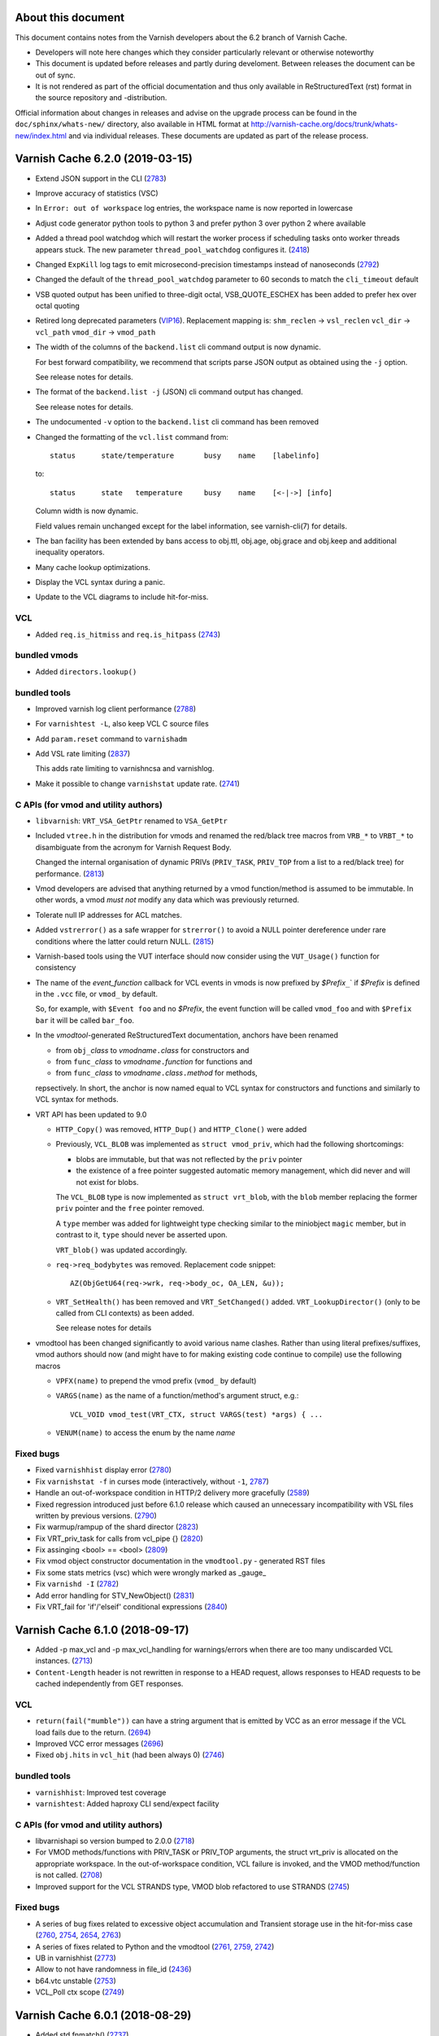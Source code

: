 ===================
About this document
===================

.. keep this section at the top!

This document contains notes from the Varnish developers about the 6.2
branch of Varnish Cache.

* Developers will note here changes which they consider particularly
  relevant or otherwise noteworthy

* This document is updated before releases and partly during
  develoment. Between releases the document can be out of sync.

* It is not rendered as part of the official documentation and thus
  only available in ReStructuredText (rst) format in the source
  repository and -distribution.

Official information about changes in releases and advise on the
upgrade process can be found in the ``doc/sphinx/whats-new/``
directory, also available in HTML format at
http://varnish-cache.org/docs/trunk/whats-new/index.html and via
individual releases. These documents are updated as part of the
release process.

================================
Varnish Cache 6.2.0 (2019-03-15)
================================

* Extend JSON support in the CLI (2783_)

* Improve accuracy of statistics (VSC)

* In ``Error: out of workspace`` log entries, the workspace name is
  now reported in lowercase

* Adjust code generator python tools to python 3 and prefer python 3
  over python 2 where available

* Added a thread pool watchdog which will restart the worker process
  if scheduling tasks onto worker threads appears stuck. The new
  parameter ``thread_pool_watchdog`` configures it. (2418_)

* Changed ``ExpKill`` log tags to emit microsecond-precision
  timestamps instead of nanoseconds (2792_)

* Changed the default of the ``thread_pool_watchdog`` parameter
  to 60 seconds to match the ``cli_timeout`` default

* VSB quoted output has been unified to three-digit octal,
  VSB_QUOTE_ESCHEX has been added to prefer hex over octal quoting

* Retired long deprecated parameters (VIP16_). Replacement mapping is:
  ``shm_reclen`` -> ``vsl_reclen``
  ``vcl_dir`` -> ``vcl_path``
  ``vmod_dir`` -> ``vmod_path``

* The width of the columns of the ``backend.list`` cli command output
  is now dynamic.

  For best forward compatibility, we recommend that scripts parse JSON
  output as obtained using the ``-j`` option.

  See release notes for details.

* The format of the ``backend.list -j`` (JSON) cli command output has
  changed.

  See release notes for details.

* The undocumented ``-v`` option to the ``backend.list`` cli command
  has been removed

* Changed the formatting of the ``vcl.list`` command from::

    status	state/temperature	busy	name	[labelinfo]

  to::

    status	state	temperature	busy	name	[<-|->]	[info]

  Column width is now dynamic.

  Field values remain unchanged except for the label information, see
  varnish-cli(7) for details.

* The ban facility has been extended by bans access to obj.ttl,
  obj.age, obj.grace and obj.keep and additional inequality operators.

* Many cache lookup optimizations.

* Display the VCL syntax during a panic.

* Update to the VCL diagrams to include hit-for-miss.

VCL
---

* Added ``req.is_hitmiss`` and ``req.is_hitpass`` (2743_)


bundled vmods
-------------

* Added ``directors.lookup()``

bundled tools
-------------

* Improved varnish log client performance (2788_)

* For ``varnishtest -L``, also keep VCL C source files

* Add ``param.reset`` command to ``varnishadm``

* Add VSL rate limiting (2837_)

  This adds rate limiting to varnishncsa and varnishlog.

* Make it possible to change ``varnishstat`` update rate. (2741_)

C APIs (for vmod and utility authors)
-------------------------------------

* ``libvarnish``: ``VRT_VSA_GetPtr`` renamed to ``VSA_GetPtr``

* Included ``vtree.h`` in the distribution for vmods and
  renamed the red/black tree macros from ``VRB_*`` to ``VRBT_*``
  to disambiguate from the acronym for Varnish Request Body.

  Changed the internal organisation of dynamic PRIVs (``PRIV_TASK``,
  ``PRIV_TOP`` from a list to a red/black tree) for performance.
  (2813_)

* Vmod developers are advised that anything returned by a vmod
  function/method is assumed to be immutable. In other words, a vmod
  `must not` modify any data which was previously returned.

* Tolerate null IP addresses for ACL matches.

* Added ``vstrerror()`` as a safe wrapper for ``strerror()`` to avoid
  a NULL pointer dereference under rare conditions where the latter
  could return NULL. (2815_)

* Varnish-based tools using the VUT interface should now consider
  using the ``VUT_Usage()`` function for consistency

* The name of the `event_function` callback for VCL events in vmods is
  now prefixed by `$Prefix`\ ``_``\ ` if `$Prefix` is defined in the
  ``.vcc`` file, or ``vmod_`` by default.

  So, for example, with ``$Event foo`` and no `$Prefix`, the event
  function will be called ``vmod_foo`` and with ``$Prefix bar`` it
  will be called ``bar_foo``.

* In the `vmodtool`\ -generated ReStructuredText documentation,
  anchors have been renamed

  * from ``obj_``\ `class` to `vmodname`\ ``.``\ `class` for
    constructors and
  * from ``func_``\ `class` to `vmodname`\ ``.``\ `function` for functions and
  * from ``func_``\ `class` to `vmodname`\ ``.``\ `class`\ ``.``\
    `method` for methods,

  repsectively. In short, the anchor is now named equal to VCL syntax
  for constructors and functions and similarly to VCL syntax for methods.

* VRT API has been updated to 9.0

  * ``HTTP_Copy()`` was removed, ``HTTP_Dup()`` and ``HTTP_Clone()`` were added

  * Previously, ``VCL_BLOB`` was implemented as ``struct vmod_priv``,
    which had the following shortcomings:

    * blobs are immutable, but that was not reflected by the ``priv``
      pointer

    * the existence of a free pointer suggested automatic memory
      management, which did never and will not exist for blobs.

    The ``VCL_BLOB`` type is now implemented as ``struct vrt_blob``,
    with the ``blob`` member replacing the former ``priv`` pointer and
    the ``free`` pointer removed.

    A ``type`` member was added for lightweight type checking similar
    to the miniobject ``magic`` member, but in contrast to it,
    ``type`` should never be asserted upon.

    ``VRT_blob()`` was updated accordingly.

  * ``req->req_bodybytes`` was removed. Replacement code snippet::

      AZ(ObjGetU64(req->wrk, req->body_oc, OA_LEN, &u));

  * ``VRT_SetHealth()`` has been removed and ``VRT_SetChanged()``
    added. ``VRT_LookupDirector()`` (only to be called from CLI
    contexts) as been added.

    See release notes for details

* vmodtool has been changed significantly to avoid various name
  clashes. Rather than using literal prefixes/suffixes, vmod authors
  should now (and might have to for making existing code continue to
  compile) use the following macros

  * ``VPFX(name)`` to prepend the vmod prefix (``vmod_`` by default)

  * ``VARGS(name)`` as the name of a function/method's argument
    struct, e.g.::

	VCL_VOID vmod_test(VRT_CTX, struct VARGS(test) *args) { ...

  * ``VENUM(name)`` to access the enum by the name `name`

Fixed bugs
----------

* Fixed ``varnishhist`` display error (2780_)

* Fix ``varnishstat -f`` in curses mode (interactively, without
  ``-1``, 2787_)

* Handle an out-of-workspace condition in HTTP/2 delivery more
  gracefully (2589_)

* Fixed regression introduced just before 6.1.0 release which caused
  an unnecessary incompatibility with VSL files written by previous
  versions. (2790_)

* Fix warmup/rampup of the shard director (2823_)

* Fix VRT_priv_task for calls from vcl_pipe {} (2820_)

* Fix assinging <bool> == <bool> (2809_)

* Fix vmod object constructor documentation in the ``vmodtool.py`` -
  generated RST files

* Fix some stats metrics (vsc) which were wrongly marked as _gauge_

* Fix ``varnishd -I`` (2782_)

* Add error handling for STV_NewObject() (2831_)

* Fix VRT_fail for 'if'/'elseif' conditional expressions (2840_)

.. _2418: https://github.com/varnishcache/varnish-cache/issues/2418
.. _2589: https://github.com/varnishcache/varnish-cache/issues/2589
.. _2741: https://github.com/varnishcache/varnish-cache/pull/2741
.. _2743: https://github.com/varnishcache/varnish-cache/issues/2743
.. _2780: https://github.com/varnishcache/varnish-cache/issues/2780
.. _2782: https://github.com/varnishcache/varnish-cache/issues/2782
.. _2783: https://github.com/varnishcache/varnish-cache/pull/2783
.. _2787: https://github.com/varnishcache/varnish-cache/issues/2787
.. _2788: https://github.com/varnishcache/varnish-cache/issues/2788
.. _2790: https://github.com/varnishcache/varnish-cache/issues/2790
.. _2792: https://github.com/varnishcache/varnish-cache/pull/2792
.. _2809: https://github.com/varnishcache/varnish-cache/issues/2809
.. _2813: https://github.com/varnishcache/varnish-cache/pull/2813
.. _2815: https://github.com/varnishcache/varnish-cache/issues/2815
.. _2820: https://github.com/varnishcache/varnish-cache/issues/2820
.. _2823: https://github.com/varnishcache/varnish-cache/issues/2823
.. _2831: https://github.com/varnishcache/varnish-cache/issues/2831
.. _2837: https://github.com/varnishcache/varnish-cache/pull/2837
.. _2840: https://github.com/varnishcache/varnish-cache/issues/2840
.. _VIP16: https://github.com/varnishcache/varnish-cache/wiki/VIP16%3A-Retire-parameters-aliases

================================
Varnish Cache 6.1.0 (2018-09-17)
================================

* Added -p max_vcl and -p max_vcl_handling for warnings/errors when
  there are too many undiscarded VCL instances. (2713_)

* ``Content-Length`` header is not rewritten in response to a HEAD
  request, allows responses to HEAD requests to be cached
  independently from GET responses.

.. _2713: https://github.com/varnishcache/varnish-cache/issues/2713

VCL
---

* ``return(fail("mumble"))`` can have a string argument that is
  emitted by VCC as an error message if the VCL load fails due to the
  return. (2694_)

* Improved VCC error messages (2696_)

* Fixed ``obj.hits`` in ``vcl_hit`` (had been always 0) (2746_)

.. _2746: https://github.com/varnishcache/varnish-cache/issues/2746
.. _2696: https://github.com/varnishcache/varnish-cache/issues/2696
.. _2694: https://github.com/varnishcache/varnish-cache/issues/2694

bundled tools
-------------

* ``varnishhist``: Improved test coverage
* ``varnishtest``: Added haproxy CLI send/expect facility

C APIs (for vmod and utility authors)
-------------------------------------

* libvarnishapi so version bumped to 2.0.0 (2718_)

* For VMOD methods/functions with PRIV_TASK or PRIV_TOP arguments, the
  struct vrt_priv is allocated on the appropriate workspace. In the
  out-of-workspace condition, VCL failure is invoked, and the VMOD
  method/function is not called. (2708_)

* Improved support for the VCL STRANDS type, VMOD blob refactored to
  use STRANDS (2745_)

.. _2718: https://github.com/varnishcache/varnish-cache/pull/2718
.. _2745: https://github.com/varnishcache/varnish-cache/issues/2745
.. _2708: https://github.com/varnishcache/varnish-cache/issues/2708

Fixed bugs
----------

* A series of bug fixes related to excessive object accumulation and
  Transient storage use in the hit-for-miss case (2760_, 2754_, 2654_,
  2763_)
* A series of fixes related to Python and the vmodtool (2761_, 2759_,
  2742_)
* UB in varnishhist (2773_)
* Allow to not have randomness in file_id (2436_)
* b64.vtc unstable (2753_)
* VCL_Poll ctx scope (2749_)

.. _2436: https://github.com/varnishcache/varnish-cache/issues/2436
.. _2654: https://github.com/varnishcache/varnish-cache/issues/2654
.. _2742: https://github.com/varnishcache/varnish-cache/issues/2742
.. _2749: https://github.com/varnishcache/varnish-cache/issues/2749
.. _2753: https://github.com/varnishcache/varnish-cache/issues/2753
.. _2754: https://github.com/varnishcache/varnish-cache/issues/2754
.. _2759: https://github.com/varnishcache/varnish-cache/pull/2759
.. _2760: https://github.com/varnishcache/varnish-cache/pull/2760
.. _2761: https://github.com/varnishcache/varnish-cache/issues/2761
.. _2763: https://github.com/varnishcache/varnish-cache/issues/2763
.. _2773: https://github.com/varnishcache/varnish-cache/issues/2773

================================
Varnish Cache 6.0.1 (2018-08-29)
================================

* Added std.fnmatch() (2737_)
* The variable req.grace is back. (2705_)
* Importing the same VMOD multiple times is now allowed, if the file_id
  is identical.

.. _2705: https://github.com/varnishcache/varnish-cache/pull/2705
.. _2737: https://github.com/varnishcache/varnish-cache/pull/2737

varnishstat
-----------

* The counters

  * ``sess_fail_econnaborted``
  * ``sess_fail_eintr``
  * ``sess_fail_emfile``
  * ``sess_fail_ebadf``
  * ``sess_fail_enomem``
  * ``sess_fail_other``

  now break down the detailed reason for session accept failures, the
  sum of which continues to be counted in ``sess_fail``.

VCL and bundled VMODs
---------------------

* VMOD unix now supports the ``getpeerucred(3)`` case.

bundled tools
-------------

* ``varnishhist``: The format of the ``-P`` argument has been changed
  for custom profile definitions to also contain a prefix to match the
  tag against.

* ``varnishtest``: syslog instances now have to start with a capital S.

Fixed bugs which may influence VCL behavior
--------------------------------------------

* When an object is out of grace but in keep, the client context goes
  straight to vcl_miss instead of vcl_hit. The documentation has been
  updated accordingly. (2705_)

Fixed bugs
----------

* Several H2 bugs (2285_, 2572_, 2623_, 2624_, 2679_, 2690_, 2693_)
* Make large integers work in VCL. (2603_)
* Print usage on unknown or missing arguments (2608_)
* Assert error in VPX_Send_Proxy() with proxy backends in pipe mode
  (2613_)
* Holddown times for certain backend connection errors (2622_)
* Enforce Host requirement for HTTP/1.1 requests (2631_)
* Introduction of '-' CLI prefix allowed empty commands to sneak
  through. (2647_)
* VUT apps can be stopped cleanly via vtc process -stop (2649_, 2650_)
* VUT apps fail gracefully when removing a PID file fails
* varnishd startup log should mention version (2661_)
* In curses mode, always filter in the counters necessary for the
  header lines. (2678_)
* Assert error in ban_lurker_getfirst() (2681_)
* Missing command entries in varnishadm help menu (2682_)
* Handle string literal concatenation correctly (2685_)
* varnishtop -1 does not work as documented (2686_)
* Handle sigbus like sigsegv (2693_)
* Panic on return (retry) of a conditional fetch (2700_)
* Wrong turn at cache/cache_backend_probe.c:255: Unknown family
  (2702_, 2726_)
* VCL failure causes TASK_PRIV reference on reset workspace (2706_)
* Accurate ban statistics except for a few remaining corner cases
  (2716_)
* Assert error in vca_make_session() (2719_)
* Assert error in vca_tcp_opt_set() (2722_)
* VCL compiling error on parenthesis (2727_)
* Assert error in HTC_RxPipeline() (2731_)

.. _2285: https://github.com/varnishcache/varnish-cache/issues/2285
.. _2572: https://github.com/varnishcache/varnish-cache/issues/2572
.. _2603: https://github.com/varnishcache/varnish-cache/issues/2603
.. _2608: https://github.com/varnishcache/varnish-cache/issues/2608
.. _2613: https://github.com/varnishcache/varnish-cache/issues/2613
.. _2622: https://github.com/varnishcache/varnish-cache/issues/2622
.. _2623: https://github.com/varnishcache/varnish-cache/issues/2623
.. _2624: https://github.com/varnishcache/varnish-cache/issues/2624
.. _2631: https://github.com/varnishcache/varnish-cache/issues/2631
.. _2647: https://github.com/varnishcache/varnish-cache/issues/2647
.. _2649: https://github.com/varnishcache/varnish-cache/issues/2649
.. _2650: https://github.com/varnishcache/varnish-cache/pull/2650
.. _2651: https://github.com/varnishcache/varnish-cache/pull/2651
.. _2661: https://github.com/varnishcache/varnish-cache/issues/2661
.. _2678: https://github.com/varnishcache/varnish-cache/issues/2678
.. _2679: https://github.com/varnishcache/varnish-cache/issues/2679
.. _2681: https://github.com/varnishcache/varnish-cache/issues/2681
.. _2682: https://github.com/varnishcache/varnish-cache/issues/2682
.. _2685: https://github.com/varnishcache/varnish-cache/issues/2685
.. _2686: https://github.com/varnishcache/varnish-cache/issues/2686
.. _2690: https://github.com/varnishcache/varnish-cache/issues/2690
.. _2693: https://github.com/varnishcache/varnish-cache/issues/2693
.. _2695: https://github.com/varnishcache/varnish-cache/issues/2695
.. _2700: https://github.com/varnishcache/varnish-cache/issues/2700
.. _2702: https://github.com/varnishcache/varnish-cache/issues/2702
.. _2706: https://github.com/varnishcache/varnish-cache/issues/2706
.. _2716: https://github.com/varnishcache/varnish-cache/issues/2716
.. _2719: https://github.com/varnishcache/varnish-cache/issues/2719
.. _2722: https://github.com/varnishcache/varnish-cache/issues/2722
.. _2726: https://github.com/varnishcache/varnish-cache/pull/2726
.. _2727: https://github.com/varnishcache/varnish-cache/issues/2727
.. _2731: https://github.com/varnishcache/varnish-cache/issues/2731

================================
Varnish Cache 6.0.0 (2018-03-15)
================================

Usage
-----

* Fixed implementation of the ``max_restarts`` limit: It used to be one
  less than the number of allowed restarts, it now is the number of
  ``return(restart)`` calls per request.

* The ``cli_buffer`` parameter has been removed

* Added back ``umem`` storage for Solaris descendants

* The new storage backend type (stevedore) ``default`` now resolves to
  either ``umem`` (where available) or ``malloc``.

* Since varnish 4.1, the thread workspace as configured by
  ``workspace_thread`` was not used as documented, delivery also used
  the client workspace.

  We are now taking delivery IO vectors from the thread workspace, so
  the parameter documentation is in sync with reality again.

  Users who need to minimize memory footprint might consider
  decreasing ``workspace_client`` by ``workspace_thread``.

* The new parameter ``esi_iovs`` configures the amount of IO vectors
  used during ESI delivery. It should not be tuned unless advised by a
  developer.

* Support Unix domain sockets for the ``-a`` and ``-b`` command-line
  arguments, and for backend declarations. This requires VCL >= 4.1.

VCL and bundled VMODs
---------------------

* ``return (fetch)`` is no longer allowed in ``vcl_hit {}``, use
  ``return (miss)`` instead. Note that ``return (fetch)`` has been
  deprecated since 4.0.

* Fix behaviour of restarts to how it was originally intended:
  Restarts now leave all the request properties in place except for
  ``req.restarts`` and ``req.xid``, which need to change by design.

* ``req.storage``, ``req.hash_ignore_busy`` and
  ``req.hash_always_miss`` are now accessible from all of the client
  side subs, not just ``vcl_recv{}``

* ``obj.storage`` is now available in ``vcl_hit{}`` and ``vcl_deliver{}``.

* Removed ``beresp.storage_hint`` for VCL 4.1 (was deprecated since
  Varnish 5.1)

  For VCL 4.0, compatibility is preserved, but the implementation is
  changed slightly: ``beresp.storage_hint`` is now referring to the
  same internal data structure as ``beresp.storage``.

  In particular, it was previously possible to set
  ``beresp.storage_hint`` to an invalid storage name and later
  retrieve it back. Doing so will now yield the last successfully set
  stevedore or the undefined (``NULL``) string.

* IP-valued elements of VCL are equivalent to ``0.0.0.0:0`` when the
  connection in question was addressed as a UDS. This is implemented
  with the ``bogo_ip`` in ``vsa.c``.

* ``beresp.backend.ip`` is retired as of VCL 4.1.

* workspace overflows in ``std.log()`` now trigger a VCL failure.

* workspace overflows in ``std.syslog()`` are ignored.

* added ``return(restart)`` from ``vcl_recv{}``.

* The ``alg`` argument of the ``shard`` director ``.reconfigure()``
  method has been removed - the consistent hashing ring is now always
  generated using the last 32 bits of a SHA256 hash of ``"ident%d"``
  as with ``alg=SHA256`` or the default.

  We believe that the other algorithms did not yield sufficiently
  dispersed placement of backends on the consistent hashing ring and
  thus retire this option without replacement.

  Users of ``.reconfigure(alg=CRC32)`` or ``.reconfigure(alg=RS)`` be
  advised that when upgrading and removing the ``alg`` argument,
  consistent hashing values for all backends will change once and only
  once.

* The ``alg`` argument of the ``shard`` director ``.key()`` method has
  been removed - it now always hashes its arguments using SHA256 and
  returns the last 32 bits for use as a shard key.

  Backwards compatibility is provided through `vmod blobdigest`_ with
  the ``key_blob`` argument of the ``shard`` director ``.backend()``
  method:

  * for ``alg=CRC32``, replace::

      <dir>.backend(by=KEY, key=<dir>.key(<string>, CRC32))

    with::

      <dir>.backend(by=BLOB, key_blob=blobdigest.hash(ICRC32,
	blob.decode(encoded=<string>)))

    `Note:` The `vmod blobdigest`_ hash method corresponding to the
    shard director CRC32 method is called **I**\ CRC32

.. _vmod blobdigest: https://code.uplex.de/uplex-varnish/libvmod-blobdigest/blob/master/README.rst

  * for ``alg=RS``, replace::

      <dir>.backend(by=KEY, key=<dir>.key(<string>, RS))

    with::

      <dir>.backend(by=BLOB, key_blob=blobdigest.hash(RS,
	blob.decode(encoded=<string>)))

* The ``shard`` director now offers resolution at the time the actual
  backend connection is made, which is how all other bundled directors
  work as well: With the ``resolve=LAZY`` argument, other shard
  parameters are saved for later reference and a director object is
  returned.

  This enables layering the shard director below other directors.

* The ``shard`` director now also supports getting other parameters
  from a parameter set object: Rather than passing the required
  parameters with each ``.backend()`` call, an object can be
  associated with a shard director defining the parameters. The
  association can be changed in ``vcl_backend_fetch()`` and individual
  parameters can be overridden in each ``.backend()`` call.

  The main use case is to segregate shard parameters from director
  selection: By associating a parameter object with many directors,
  the same load balancing decision can easily be applied independent
  of which set of backends is to be used.

* To support parameter overriding, support for positional arguments of
  the shard director ``.backend()`` method had to be removed. In other
  words, all parameters to the shard director ``.backend()`` method
  now need to be named.

* Integers in VCL are now 64 bits wide across all platforms
  (implemented as ``int64_t`` C type), but due to implementation
  specifics of the VCL compiler (VCC), integer literals' precision is
  limited to that of a VCL real (``double`` C type, roughly 53 bits).

  In effect, larger integers are not represented accurately (they get
  rounded) and may even have their sign changed or trigger a C
  compiler warning / error.

* Add VMOD unix.

* Add VMOD proxy.

Logging / statistics
--------------------

* Turned off PROXY protocol debugging by default, can be enabled with
  the ``protocol`` debug flag.

* added ``cache_hit_grace`` statistics counter.

* added ``n_lru_limited`` counter.

* The byte counters in ReqAcct now show the numbers reported from the
  operating system rather than what we anticipated to send. This will give
  more accurate numbers when e.g. the client hung up early without
  receiving the entire response. Also these counters now show how many
  bytes was attributed to the body, including any protocol overhead (ie
  chunked encoding).

bundled tools
-------------

* ``varnishncsa`` refuses output formats (as defined with the ``-F``
  command line argument) for tags which could contain control or
  binary characters. At the time of writing, these are:
  ``%{H2RxHdr}x``, ``%{H2RxBody}x``, ``%{H2TxHdr}x``, ``%{H2TxBody}x``,
  ``%{Debug}x``, ``%{HttpGarbage}x`` and ``%{Hash}x``

* The vtc ``server -listen`` command supports UDS addresses, as does
  the ``client -connect`` command. vtc ``remote.path`` and
  ``remote.port`` have the values ``0.0.0.0`` and ``0`` when the peer
  address is UDS. Added ``remote.path`` to vtc, whose value is the
  path when the address is UDS, and NULL (matching <undef>) for IP
  addresses.

C APIs (for vmod and utility authors)
-------------------------------------

* We have now defined three API Stability levels: ``VRT``,
  ``PACKAGE``, ``SOURCE``.

* New API namespace rules, see `phk_api_spaces_`

* Rules for including API headers have been changed:
  * many headers can now only be included once
  * some headers require specific include ordering
  * only ``cache.h`` _or_ ``vrt.h`` can be included

* Signatures of functions in the VLU API for bytestream into text
  serialization have been changed

* vcl.h now contains convenience macros ``VCL_MET_TASK_B``,
  ``VCL_MET_TASK_C`` and ``VCL_MET_TASK_H`` for checking
  ``ctx->method`` for backend, client and housekeeping
  (vcl_init/vcl_fini) task context

* vcc files can now contain a ``$Prefix`` stanza to define the prefix
  for vmod function names (which was fixed to ``vmod`` before)

* vcc files can contain a ``$Synopsis`` stanza with one of the values
  ``auto`` or ``manual``, default ``auto``. With ``auto``, a more
  comprehensive SYNOPSIS is generated in the doc output with an
  overview of objects, methods, functions and their signatures. With
  ``manual``, the auto-SYNOPSIS is left out, for VMOD authors who
  prefer to write their own.

* All Varnish internal ``SHA256*`` symbols have been renamed to
  ``VSHA256*``

* libvarnish now has ``VNUM_duration()`` to convert from a VCL
  duration like 4h or 5s

* director health state queries have been merged to ``VRT_Healthy()``

* Renamed macros:
  * ``__match_proto__()`` -> ``v_matchproto_()``
  * ``__v_printflike()`` -> ``v_printflike_()``
  * ``__state_variable__()`` -> ``v_statevariable_()``
  * ``__unused`` -> ``v_unused_``
  * ``__attribute__((__noreturn__)`` -> ``v_noreturn_``

* ENUMs are now fixed pointers per vcl.

* Added ``VRT_blob()`` utility function to create a blob as a copy
  of some chunk of data on the workspace.

* Directors now have their own admin health information and always need to
  have the ``(struct director).admin_health`` initialized to
  ``VDI_AH_*`` (usually ``VDI_AH_HEALTHY``).

Other changes relevant for VMODs
--------------------------------

* ``PRIV_*`` function/method arguments are not excluded from
  auto-generated vmod documentation.

Fixed bugs which may influence VCL behaviour
--------------------------------------------

* After reusing a backend connection fails once, a fresh connection
  will be opened (2135_).

.. _2135: https://github.com/varnishcache/varnish-cache/pull/2135

Fixed bugs
----------

* Honor first_byte_timeout for recycled backend connections. (1772_)

* Limit backend connection retries to a single retry (2135_)

* H2: Move the req-specific PRIV pointers to struct req. (2268_)

* H2: Don't panic if we reembark with a request body (2305_)

* Clear the objcore attributes flags when (re)initializing an stv object. (2319_)

* H2: Fail streams with missing :method or :path. (2351_)

* H2: Enforce sequence requirement of header block frames. (2387_)

* H2: Hold the sess mutex when evaluating r2->cond. (2434_)

* Use the idle read timeout only on empty requests. (2492_)

* OH leak in http1_reembark. (2495_)

* Fix objcore reference count leak. (2502_)

* Close a race between backend probe and vcl.state=Cold by removing
  the be->vsc under backend mtx. (2505_)

* Fail gracefully if shard.backend() is called in housekeeping subs (2506_)

* Fix issue #1799 for keep. (2519_)

* oc->last_lru as float gives too little precision. (2527_)

* H2: Don't HTC_RxStuff with a non-reserved workspace. (2539_)

* Various optimizations of VSM. (2430_, 2470_, 2518_, 2535_, 2541_, 2545_, 2546_)

* Problems during late socket initialization performed by the Varnish
  child process can now be reported back to the management process with an
  error message. (2551_)

* Fail if ESI is attempted on partial (206) objects.

* Assert error in ban_mark_completed() - ban lurker edge case. (2556_)

* Accurate byte counters (2558_). See Logging / statistics above.

* H2: Fix reembark failure handling. (2563_ and 2592_)

* Working directory permissions insufficient when starting with
  umask 027. (2570_)

* Always use HTTP/1.1 on backend connections for pass & fetch. (2574_)

* EPIPE is a documented errno in tcp(7) on linux. (2582_)

* H2: Handle failed write(2) in h2_ou_session. (2607_)

.. _1772: https://github.com/varnishcache/varnish-cache/issues/1772
.. _2135: https://github.com/varnishcache/varnish-cache/pull/2135
.. _2268: https://github.com/varnishcache/varnish-cache/issues/2268
.. _2305: https://github.com/varnishcache/varnish-cache/issues/2305
.. _2319: https://github.com/varnishcache/varnish-cache/issues/2319
.. _2351: https://github.com/varnishcache/varnish-cache/issues/2351
.. _2387: https://github.com/varnishcache/varnish-cache/issues/2387
.. _2430: https://github.com/varnishcache/varnish-cache/issues/2430
.. _2434: https://github.com/varnishcache/varnish-cache/issues/2434
.. _2470: https://github.com/varnishcache/varnish-cache/issues/2470
.. _2492: https://github.com/varnishcache/varnish-cache/issues/2492
.. _2495: https://github.com/varnishcache/varnish-cache/issues/2495
.. _2502: https://github.com/varnishcache/varnish-cache/issues/2502
.. _2505: https://github.com/varnishcache/varnish-cache/issues/2505
.. _2506: https://github.com/varnishcache/varnish-cache/issues/2506
.. _2518: https://github.com/varnishcache/varnish-cache/issues/2518
.. _2519: https://github.com/varnishcache/varnish-cache/pull/2519
.. _2527: https://github.com/varnishcache/varnish-cache/issues/2527
.. _2535: https://github.com/varnishcache/varnish-cache/issues/2535
.. _2539: https://github.com/varnishcache/varnish-cache/issues/2539
.. _2541: https://github.com/varnishcache/varnish-cache/issues/2541
.. _2545: https://github.com/varnishcache/varnish-cache/pull/2545
.. _2546: https://github.com/varnishcache/varnish-cache/issues/2546
.. _2551: https://github.com/varnishcache/varnish-cache/issues/2551
.. _2554: https://github.com/varnishcache/varnish-cache/pull/2554
.. _2556: https://github.com/varnishcache/varnish-cache/issues/2556
.. _2558: https://github.com/varnishcache/varnish-cache/pull/2558
.. _2563: https://github.com/varnishcache/varnish-cache/issues/2563
.. _2570: https://github.com/varnishcache/varnish-cache/issues/2570
.. _2574: https://github.com/varnishcache/varnish-cache/issues/2574
.. _2582: https://github.com/varnishcache/varnish-cache/issues/2582
.. _2592: https://github.com/varnishcache/varnish-cache/issues/2592
.. _2607: https://github.com/varnishcache/varnish-cache/issues/2607

================================
Varnish Cache 5.2.1 (2017-11-14)
================================

Bugs fixed
----------

* 2429_ - Avoid buffer read overflow on vcl_backend_error and -sfile
* 2492_ - Use the idle read timeout only on empty requests.

.. _2429: https://github.com/varnishcache/varnish-cache/pull/2429
.. _2492: https://github.com/varnishcache/varnish-cache/issues/2492

================================
Varnish Cache 5.2.0 (2017-09-15)
================================

* The ``cli_buffer`` parameter has been deprecated (2382_)

.. _2382: https://github.com/varnishcache/varnish-cache/pull/2382

==================================
Varnish Cache 5.2-RC1 (2017-09-04)
==================================

Usage
-----

* The default for the the -i argument is now the hostname as returned
  by gethostname(3)

* Where possible (on platforms with setproctitle(3)), the -i argument
  rather than the -n argument is used for process names

* varnishd -f honors ``vcl_path`` (#2342)

* The ``MAIN.s_req`` statistic has been removed, as it was identical to
  ``MAIN.client_req``. VSM consumers should be changed to use the
  latter if necessary.

* A listen address can take a name in the -a argument. This name is used
  in the logs and later will possibly be available in VCL.

VCL
---

* VRT_purge fails a transaction if used outside of ``vcl_hit`` and
  ``vcl_miss`` (#2339)

* Added ``bereq.is_bgfetch`` which is true for background fetches.

* Added VMOD purge (#2404)

* Added VMOD blob (#2407)

C APIs (for vmod and utility authors)
-------------------------------------

* The VSM API for accessing the shared memory segment has been
  totally rewritten.  Things should be simpler and more general.

* VSC shared memory layout has changed and the VSC API updated
  to match it.  This paves the way for user defined VSC counters
  in VMODS and later possibly also in VCL.

* New vmod vtc for advanced varnishtest usage (#2276)

================================
Varnish Cache 5.1.3 (2017-08-02)
================================

Bugs fixed
----------

* 2379_ - Correctly handle bogusly large chunk sizes (VSV00001)

.. _2379: https://github.com/varnishcache/varnish-cache/issues/2379

================================
Varnish Cache 5.1.2 (2017-04-07)
================================

* Fix an endless loop in Backend Polling (#2295)

* Fix a Chunked bug in tight workspaces (#2207, #2275)

* Fix a bug relating to req.body when on waitinglist (#2266)

* Handle EPIPE on broken TCP connections (#2267)

* Work around the x86 arch's turbo-double FP format in parameter
  setup code. (#1875)

* Fix race related to backend probe with proxy header (#2278)

* Keep VCL temperature consistent between mgt/worker also when
  worker protests.

* A lot of HTTP/2 fixes.

================================
Varnish Cache 5.1.1 (2017-03-16)
================================

* Fix bug introduced by stubborn old bugger right before release
  5.1.0 was cut.

================================
Varnish Cache 5.1.0 (2017-03-15)
================================

* Added varnishd command-line options -I, -x and -?, and tightened
  restrictions on permitted combinations of options.

* More progress on support for HTTP/2.

* Add ``return(fail)`` to almost all VCL subroutines.

* Restored the old hit-for-pass, invoked with
  ``return(pass(DURATION))`` from
  ``vcl_backend_response``. hit-for-miss remains the default.  Added
  the cache_hitmiss stat, and cache_hitpass only counts the new/old
  hit-for-pass cases. Restored HitPass to the Varnish log, and added
  HitMiss. Added the HFP prefix to TTL log entries to log a
  hit-for-pass duration.

* Rolled back the fix for #1206. Client delivery decides solely whether
  to send a 304 client response, based on client request and response
  headers.

* Added vtest.sh.

* Added vxid as a lefthand side for VSL queries.

* Added the setenv and write_body commands for Varnish test cases (VTCs).
  err_shell is deprecated. Also added the operators -cliexpect, -match and
  -hdrlen, and -reason replaces -msg. Added the ${bad_backend} macro.

* varnishtest can be stopped with the TERM, INT and KILL signals, but
  not with HUP.

* The fallback director has now an extra, optional parameter to keep
  using the current backend until it falls sick.

* VMOD shared libraries are now copied to the workdir, to avoid problems
  when VMODs are updated via packaging systems.

* Bump the VRT version to 6.0.

* Export more symbols from libvarnishapi.so.

* The size of the VSL log is limited to 4G-1b, placing upper bounds on
  the -l option and the vsl_space and vsm_space parameters.

* Added parameters clock_step, thread_pool_reserve and ban_cutoff.

* Parameters vcl_dir and vmod_dir are deprecated, use vcl_path and
  vmod_path instead.

* All parameters are defined, even on platforms that don't support
  them.  An unsupported parameter is documented as such in
  param.show. Setting such a parameter is not an error, but has no
  effect.

* Clarified the interpretations of the + and - operators in VCL with
  operands of the various data types.

* DURATION types may be used in boolean contexts.

* INT, DURATION and REAL values can now be negative.

* Response codes 1000 or greater may now be set in VCL internally.
  resp.status is delivered modulo 1000 in client responses.

* IP addresses can be compared for equality in VCL.

* Introduce the STEVEDORE data type, and the objects storage.SNAME
  in VCL.  Added req.storage and beresp.storage; beresp.storage_hint
  is deprecated.

* Retired the umem stevedore.

* req.ttl is deprecated.

* Added std.getenv() and std.late_100_continue().

* The fetch_failed stat is incremented for any kind of fetch failure.

* Added the stats n_test_gunzip and bans_lurker_obj_killed_cutoff.

* Clarified the meanings of the %r, %{X}i and %{X}o formatters in
  varnishncsa.

Bugs fixed
----------

* 2251_ - varnishapi.pc and varnishconfdir
* 2250_ - vrt.h now depends on vdef.h making current vmod fail.
* 2249_ - "logexpect -wait" doesn't fail
* 2245_ - Varnish doesn't start, if use vmod (vmod_cache dir was permission denied)
* 2241_ - VSL fails to get hold of SHM
* 2233_ - Crash on "Assert error in WS_Assert(), cache/cache_ws.c line 59"
* 2227_ - -C flag broken in HEAD
* 2217_ - fix argument processing -C regression
* 2207_ - Assert error in V1L_Write()
* 2205_ - Strange bug when I set client.ip with another string
* 2203_ - unhandled SIGPIPE
* 2200_ - Assert error in vev_compact_pfd(), vev.c line 394
* 2197_ - ESI parser panic on malformed src URL
* 2190_ - varnishncsa: The %r formatter is NOT equivalent to "%m http://%{Host}i%U%q %H"
* 2186_ - Assert error in sml_iterator(), storage/storage_simple.c line 263
* 2184_ - Cannot subtract a negative number
* 2177_ - Clarify interactions between restarts and labels
* 2175_ - Backend leak between a top VCL and a label
* 2174_ - Cflags overhaul
* 2167_ - VCC will not parse a literal negative number where INT is expected
* 2155_ - vmodtool removes text following $Event from RST docs
* 2151_ - Health probes do not honor a backend's PROXY protocol setting
* 2142_ - ip comparison fails
* 2148_ - varnishncsa cannot decode Authorization header if the format is incorrect.
* 2143_ - Assert error in exp_inbox(), cache/cache_expire.c line 195
* 2134_ - Disable Nagle's
* 2129_ - stack overflow with >4 level esi
* 2128_ - SIGSEGV NULL Pointer in STV__iter()
* 2118_ - "varnishstat -f MAIN.sess_conn -1" produces empty output
* 2117_ - SES_Close() EBADF / Wait_Enter() wp->fd <= 0
* 2115_ - VSM temporary files are not always deleted
* 2110_ - [CLI] vcl.inline failures
* 2104_ - Assert error in VFP_Open(), cache/cache_fetch_proc.c line 139: Condition((vc->wrk->vsl) != 0) not true
* 2099_ - VCC BACKEND/HDR comparison produces duplicate gethdr_s definition
* 2096_ - H2 t2002 fail on arm64/arm32
* 2094_ - H2 t2000 fail on arm64/arm32
* 2078_ - VCL comparison doesn't fold STRING_LIST
* 2052_ - d12.vtc flaky when compiling with suncc
* 2042_ - Send a 304 response for a just-gone-stale hitpass object when appropriate
* 2041_ - Parent process should exit if it fails to start child
* 2035_ - varnishd stalls with two consecutive Range requests using HTTP persistent connections
* 2026_ - Add restart of poll in read_tmo
* 2021_ - vcc "used before defined" check
* 2017_ - "%r" field is wrong
* 2016_ - confusing vcc error when acl referenced before definition
* 2014_ - req.ttl: retire or document+vtc
* 2010_ - varnishadm CLI behaving weirdly
* 1991_ - Starting varnish on Linux with boot param ipv6.disable=1 fails
* 1988_ - Lost req.url gives misleading error
* 1914_ - set a custom storage for cache_req_body
* 1899_ - varnishadm vcl.inline is overly obscure
* 1874_ - clock-step related crash
* 1865_ - Panic accessing beresp.backend.ip in vcl_backend_error{}
* 1856_ - LostHeader setting req.url to an empty string
* 1834_ - WS_Assert(), cache/cache_ws.c line 59
* 1830_ - VSL API: "duplicate link" errors in request grouping when vsl_buffer is increased
* 1764_ - nuke_limit is not honored
* 1750_ - Fail more gracefully on -l >= 4GB
* 1704_ - fetch_failed not incremented

.. _2251: https://github.com/varnishcache/varnish-cache/issues/2251
.. _2250: https://github.com/varnishcache/varnish-cache/issues/2250
.. _2249: https://github.com/varnishcache/varnish-cache/issues/2249
.. _2245: https://github.com/varnishcache/varnish-cache/issues/2245
.. _2241: https://github.com/varnishcache/varnish-cache/issues/2241
.. _2233: https://github.com/varnishcache/varnish-cache/issues/2233
.. _2227: https://github.com/varnishcache/varnish-cache/issues/2227
.. _2217: https://github.com/varnishcache/varnish-cache/issues/2217
.. _2207: https://github.com/varnishcache/varnish-cache/issues/2207
.. _2205: https://github.com/varnishcache/varnish-cache/issues/2205
.. _2203: https://github.com/varnishcache/varnish-cache/issues/2203
.. _2200: https://github.com/varnishcache/varnish-cache/issues/2200
.. _2197: https://github.com/varnishcache/varnish-cache/issues/2197
.. _2190: https://github.com/varnishcache/varnish-cache/issues/2190
.. _2186: https://github.com/varnishcache/varnish-cache/issues/2186
.. _2184: https://github.com/varnishcache/varnish-cache/issues/2184
.. _2177: https://github.com/varnishcache/varnish-cache/issues/2177
.. _2175: https://github.com/varnishcache/varnish-cache/issues/2175
.. _2174: https://github.com/varnishcache/varnish-cache/issues/2174
.. _2167: https://github.com/varnishcache/varnish-cache/issues/2167
.. _2155: https://github.com/varnishcache/varnish-cache/issues/2155
.. _2151: https://github.com/varnishcache/varnish-cache/issues/2151
.. _2142: https://github.com/varnishcache/varnish-cache/issues/2142
.. _2148: https://github.com/varnishcache/varnish-cache/issues/2148
.. _2143: https://github.com/varnishcache/varnish-cache/issues/2143
.. _2134: https://github.com/varnishcache/varnish-cache/issues/2134
.. _2129: https://github.com/varnishcache/varnish-cache/issues/2129
.. _2128: https://github.com/varnishcache/varnish-cache/issues/2128
.. _2118: https://github.com/varnishcache/varnish-cache/issues/2118
.. _2117: https://github.com/varnishcache/varnish-cache/issues/2117
.. _2115: https://github.com/varnishcache/varnish-cache/issues/2115
.. _2110: https://github.com/varnishcache/varnish-cache/issues/2110
.. _2104: https://github.com/varnishcache/varnish-cache/issues/2104
.. _2099: https://github.com/varnishcache/varnish-cache/issues/2099
.. _2096: https://github.com/varnishcache/varnish-cache/issues/2096
.. _2094: https://github.com/varnishcache/varnish-cache/issues/2094
.. _2078: https://github.com/varnishcache/varnish-cache/issues/2078
.. _2052: https://github.com/varnishcache/varnish-cache/issues/2052
.. _2042: https://github.com/varnishcache/varnish-cache/issues/2042
.. _2041: https://github.com/varnishcache/varnish-cache/issues/2041
.. _2035: https://github.com/varnishcache/varnish-cache/issues/2035
.. _2026: https://github.com/varnishcache/varnish-cache/issues/2026
.. _2021: https://github.com/varnishcache/varnish-cache/issues/2021
.. _2017: https://github.com/varnishcache/varnish-cache/issues/2017
.. _2016: https://github.com/varnishcache/varnish-cache/issues/2016
.. _2014: https://github.com/varnishcache/varnish-cache/issues/2014
.. _2010: https://github.com/varnishcache/varnish-cache/issues/2010
.. _1991: https://github.com/varnishcache/varnish-cache/issues/1991
.. _1988: https://github.com/varnishcache/varnish-cache/issues/1988
.. _1914: https://github.com/varnishcache/varnish-cache/issues/1914
.. _1899: https://github.com/varnishcache/varnish-cache/issues/1899
.. _1874: https://github.com/varnishcache/varnish-cache/issues/1874
.. _1865: https://github.com/varnishcache/varnish-cache/issues/1865
.. _1856: https://github.com/varnishcache/varnish-cache/issues/1856
.. _1834: https://github.com/varnishcache/varnish-cache/issues/1834
.. _1830: https://github.com/varnishcache/varnish-cache/issues/1830
.. _1764: https://github.com/varnishcache/varnish-cache/issues/1764
.. _1750: https://github.com/varnishcache/varnish-cache/issues/1750
.. _1704: https://github.com/varnishcache/varnish-cache/issues/1704

================================
Varnish Cache 5.0.0 (2016-09-15)
================================

* Documentation updates, especially the what's new and upgrade sections.

* Via: header made by Varnish now says 5.0.

* VMOD VRT ABI level increased.

* [vcl] obj.(ttl|age|grace|keep) is now readable in vcl_deliver.

* Latest devicedetect.vcl imported from upstream.

* New system wide VCL directory: ``/usr/share/varnish/vcl/``

* std.integer() can now convert from REAL.

Bugs fixed
----------

* 2086_ - Ignore H2 upgrades if the feature is not enabled.
* 2054_ - Introduce new macros for out-of-tree VMODs
* 2022_ - varnishstat -1 -f field inclusion glob doesn't allow VBE backend fields
* 2008_ - Panic: Assert error in VBE_Delete()
* 1800_ - PRIV_TASK in vcl_init/fini

.. _2086: https://github.com/varnishcache/varnish-cache/issues/2086
.. _2054: https://github.com/varnishcache/varnish-cache/issues/2054
.. _2022: https://github.com/varnishcache/varnish-cache/issues/2022
.. _2008: https://github.com/varnishcache/varnish-cache/issues/2008
.. _1800: https://github.com/varnishcache/varnish-cache/issues/1800


======================================
Varnish Cache 5.0.0-beta1 (2016-09-09)
======================================

This is the first beta release of the upcoming 5.0 release.

The list of changes are numerous and will not be expanded on in detail.

The release notes contain more background information and are highly
recommended reading before using any of the new features.

Major items:

* VCL labels, allowing for per-vhost (or per-anything) separate VCL files.

* (Very!) experimental support for HTTP/2.

* Always send the request body to the backend, making possible to cache
  responses of POST, PATCH requests etc with appropriate custom VCL and/or
  VMODs.

* hit-for-pass is now actually hit-for-miss.

* new shard director for loadbalancing by consistent hashing

* ban lurker performance improvements

* access to obj.ttl, obj.age, obj.grace and obj.keep in vcl_deliver

News for Vmod Authors
---------------------

* workspace and PRIV_TASK for vcl cli events (init/fini methods)

* PRIV_* now also work for object methods with unchanged scope.

================================
Varnish Cache 4.1.9 (2017-11-14)
================================

Changes since 4.1.8:

* Added ``bereq.is_bgfetch`` which is true for background fetches.
* Add the vtc feature ignore_unknown_macro.
* Expose to VCL whether or not a fetch is a background fetch (bgfetch)
* Ignore req.ttl when keeping track of expired objects (see 2422_)
* Move a cli buffer to VSB (from stack).
* Use a separate stack for signals.

.. _2422: https://github.com/varnishcache/varnish-cache/pull/2422

Bugs fixed
----------

* 2337_ and 2366_ - Both Upgrade and Connection headers are needed for
  WebSocket now
* 2372_ - Fix problem with purging and the n_obj_purged counter
* 2373_ - VSC n_vcl, n_vcl_avail, n_vcl_discard are gauge
* 2380_ - Correct regexp in examples.
* 2390_ - Straighten locking wrt vcl_active
* 2429_ - Avoid buffer read overflow on vcl_backend_error and -sfile
* 2492_ - Use the idle read timeout only on empty requests

.. _2337: https://github.com/varnishcache/varnish-cache/issues/2337
.. _2366: https://github.com/varnishcache/varnish-cache/issues/2366
.. _2372: https://github.com/varnishcache/varnish-cache/pull/2372
.. _2373: https://github.com/varnishcache/varnish-cache/issues/2373
.. _2380: https://github.com/varnishcache/varnish-cache/issues/2380
.. _2390: https://github.com/varnishcache/varnish-cache/issues/2390
.. _2429: https://github.com/varnishcache/varnish-cache/pull/2429
.. _2492: https://github.com/varnishcache/varnish-cache/issues/2492

================================
Varnish Cache 4.1.8 (2017-08-02)
================================

Changes since 4.1.7:

* Update in the documentation of timestamps

Bugs fixed
----------

* 2379_ - Correctly handle bogusly large chunk sizes (VSV00001)

.. _2379: https://github.com/varnishcache/varnish-cache/issues/2379

================================
Varnish Cache 4.1.7 (2017-06-28)
================================

Changes since 4.1.7-beta1:

* Add extra locking to protect the pools list and refcounts
* Don't panic on a null ban

Bugs fixed
----------

* 2321_ - Prevent storage backends name collisions

.. _2321: https://github.com/varnishcache/varnish-cache/issues/2321

======================================
Varnish Cache 4.1.7-beta1 (2017-06-15)
======================================

Changes since 4.1.6:

* Add -vsl_catchup to varnishtest
* Add record-prefix support to varnishncsa

Bugs fixed
----------
* 1764_ - Correctly honor nuke_limit parameter
* 2022_ - varnishstat -1 -f field inclusion glob doesn't allow VBE
  backend fields
* 2069_ - Health probes fail when HTTP response does not contain
  reason phrase
* 2118_ - "varnishstat -f MAIN.sess_conn -1" produces empty output
* 2219_ - Remember to reset workspace
* 2320_ - Rework and fix varnishstat counter filtering
* 2329_ - Docfix: Only root can jail

.. _1764: https://github.com/varnishcache/varnish-cache/issues/1764
.. _2022: https://github.com/varnishcache/varnish-cache/issues/2022
.. _2069: https://github.com/varnishcache/varnish-cache/issues/2069
.. _2118: https://github.com/varnishcache/varnish-cache/issues/2118
.. _2219: https://github.com/varnishcache/varnish-cache/issues/2219
.. _2320: https://github.com/varnishcache/varnish-cache/issues/2320
.. _2329: https://github.com/varnishcache/varnish-cache/issues/2329

================================
Varnish Cache 4.1.6 (2017-04-26)
================================

* Introduce a vxid left hand side for VSL queries. This allows
  matching on records matching a known vxid.
* Environment variables are now available in the stdandard VMOD;
  std.getenv()
* Add setenv command to varnishtest


Bugs fixed
----------
* 2200_ - Dramatically simplify VEV, fix assert in vev.c
* 2216_ - Make sure Age is always less than max-age
* 2233_ - Correct check when parsing the query string
* 2241_ - VSL fails to get hold of SHM
* 2270_ - Newly loaded auto VCLs don't get their go_cold timer set
* 2273_ - Master cooling problem
* 2275_ - If the client workspace is almost, but not quite exhaused, we may
  not be able to get enough iovec's to do Chunked transmission.
* 2295_ - Spinning loop in VBE_Poll causes master to kill child on
  CLI timeout
* 2301_ - Don't attempt to check if varnishd is still running if we have
  already failed.
* 2313_ - Cannot link to varnishapi, symbols missing

.. _2200: https://github.com/varnishcache/varnish-cache/issues/2200
.. _2216: https://github.com/varnishcache/varnish-cache/pull/2216
.. _2233: https://github.com/varnishcache/varnish-cache/issues/2233
.. _2241: https://github.com/varnishcache/varnish-cache/issues/2241
.. _2270: https://github.com/varnishcache/varnish-cache/issues/2270
.. _2273: https://github.com/varnishcache/varnish-cache/pull/2273
.. _2275: https://github.com/varnishcache/varnish-cache/issues/2275
.. _2295: https://github.com/varnishcache/varnish-cache/issues/2295
.. _2301: https://github.com/varnishcache/varnish-cache/issues/2301
.. _2313: https://github.com/varnishcache/varnish-cache/issues/2313

================================
Varnish Cache 4.1.5 (2017-02-09)
================================

* No code changes since 4.1.5-beta2.

======================================
Varnish Cache 4.1.5-beta2 (2017-02-08)
======================================

* Update devicedetect.vcl

Bugs fixed
----------

* 1704_ - Reverted the docfix and made the fech_failed counter do
  what the documentation says it should do
* 1865_ - Panic accessing beresp.backend.ip in vcl_backend_error
* 2167_ - VCC will not parse a literal negative number where INT is
  expected
* 2184_ - Cannot subtract a negative number

.. _1704: https://github.com/varnishcache/varnish-cache/issues/1704
.. _1865: https://github.com/varnishcache/varnish-cache/issues/1865
.. _2167: https://github.com/varnishcache/varnish-cache/issues/2167
.. _2184: https://github.com/varnishcache/varnish-cache/issues/2184

======================================
Varnish Cache 4.1.5-beta1 (2017-02-02)
======================================

Bugs fixed
----------

* 1704_ - (docfix) Clarify description of fetch_failed counter
* 1834_ - Panic in workspace exhaustion conditions
* 2106_ - 4.1.3: Varnish crashes with "Assert error in CNT_Request(),
  cache/cache_req_fsm.c line 820"
* 2134_ - Disable Nagle's
* 2148_ - varnishncsa cannot decode Authorization header if the
  format is incorrect.
* 2168_ - Compare 'bereq.backend' / 'req.backend_hint'
  myDirector.backend() does not work
* 2178_ - 4.1 branch does not compile on FreeBSD
* 2188_ - Fix vsm_free (never incremented)
* 2190_ - (docfix)varnishncsa: The %r formatter is NOT equivalent to...
* 2197_ - ESI parser panic on malformed src URL

.. _1704: https://github.com/varnishcache/varnish-cache/issues/1704
.. _1834: https://github.com/varnishcache/varnish-cache/issues/1834
.. _2106: https://github.com/varnishcache/varnish-cache/issues/2106
.. _2134: https://github.com/varnishcache/varnish-cache/issues/2134
.. _2148: https://github.com/varnishcache/varnish-cache/issues/2148
.. _2168: https://github.com/varnishcache/varnish-cache/issues/2168
.. _2178: https://github.com/varnishcache/varnish-cache/issues/2178
.. _2188: https://github.com/varnishcache/varnish-cache/pull/2188
.. _2190: https://github.com/varnishcache/varnish-cache/issues/2190
.. _2197: https://github.com/varnishcache/varnish-cache/issues/2197

================================
Varnish Cache 4.1.4 (2016-12-01)
================================

Bugs fixed
----------

* 2035_ - varnishd stalls with two consecutive Range requests using
  HTTP persistent connections

.. _2035: https://github.com/varnishcache/varnish-cache/issues/2035

======================================
Varnish Cache 4.1.4-beta3 (2016-11-24)
======================================

* Include the current time of the panic in the panic output
* Keep a reserve of idle threads for vital tasks

Bugs fixed
----------

* 1874_ - clock-step related crash
* 1889_ - (docfix) What does -p flag for backend.list command means
* 2115_ - VSM temporary files are not always deleted
* 2129_ - (docfix) stack overflow with >4 level esi

.. _1874: https://github.com/varnishcache/varnish-cache/issues/1874
.. _1889: https://github.com/varnishcache/varnish-cache/issues/1889
.. _2115: https://github.com/varnishcache/varnish-cache/issues/2115
.. _2129: https://github.com/varnishcache/varnish-cache/issues/2129

======================================
Varnish Cache 4.1.4-beta2 (2016-10-13)
======================================

Bugs fixed
----------

* 1830_ - VSL API: "duplicate link" errors in request grouping when
  vsl_buffer is increased
* 2010_ - varnishadm CLI behaving weirdly
* 2017_ - varnishncsa docfix: "%r" field is wrong
* 2107_ - (docfix) HEAD requestes changed to GET

.. _1830: https://github.com/varnishcache/varnish-cache/issues/1830
.. _2010: https://github.com/varnishcache/varnish-cache/issues/2010
.. _2017: https://github.com/varnishcache/varnish-cache/issues/2017
.. _2107: https://github.com/varnishcache/varnish-cache/issues/2107

======================================
Varnish Cache 4.1.4-beta1 (2016-09-14)
======================================

* [varnishhist] Various improvements
* [varnishtest] A `cmd` feature for custom shell-based checks
* Documentation improvements (do_stream, sess_herd, timeout_linger, thread_pools)
* [varnishtop] Documented behavior when both -p and -1 are specified

Bugs fixed
----------

* 2027_ - Racy backend selection
* 2024_ - panic vmod_rr_resolve() round_robin.c line 75 (be) != NULL
* 2011_ - VBE.*.conn (concurrent connections to backend) not working as expected
* 2008_ - Assert error in VBE_Delete()
* 2007_ - Update documentation part about CLI/management port authentication parameter
* 1881_ - std.cache_req_body() w/ return(pipe) is broken

.. _2027: https://github.com/varnishcache/varnish-cache/issues/2027
.. _2024: https://github.com/varnishcache/varnish-cache/issues/2024
.. _2011: https://github.com/varnishcache/varnish-cache/issues/2011
.. _2008: https://github.com/varnishcache/varnish-cache/issues/2008
.. _2007: https://github.com/varnishcache/varnish-cache/issues/2007
.. _1881: https://github.com/varnishcache/varnish-cache/issues/1881

================================
Varnish Cache 4.1.3 (2016-07-06)
================================

* Be stricter when parsing request headers to harden against smuggling attacks.

======================================
Varnish Cache 4.1.3-beta2 (2016-06-28)
======================================

* New parameter `vsm_free_cooldown`. Specifies how long freed VSM
  memory (shared log) will be kept around before actually being freed.

* varnishncsa now accepts `-L` argument to configure the limit on incomplete
  transactions kept. (Issue 1994_)

Bugs fixed
----------

* 1984_ - Make the counter vsm_cooling act according to spec
* 1963_ - Avoid abort when changing to a VCL name which is a path
* 1933_ - Don't trust dlopen refcounting

.. _1994: https://github.com/varnishcache/varnish-cache/issues/1994
.. _1984: https://github.com/varnishcache/varnish-cache/issues/1984
.. _1963: https://github.com/varnishcache/varnish-cache/issues/1963
.. _1933: https://github.com/varnishcache/varnish-cache/issues/1933

======================================
Varnish Cache 4.1.3-beta1 (2016-06-15)
======================================

* varnishncsa can now access and log backend requests. (PR #1905)

* [varnishncsa] New output formatters %{Varnish:vxid}x and %{VSL:Tag}x.

* [varnishlog] Added log tag BackendStart on backend transactions.

* On SmartOS, use ports instead of epoll by default.

* Add support for TCP Fast Open where available. Disabled by default.

* [varnishtest] New syncronization primitive barriers added, improving
  coordination when test cases call external programs.

.. _1905: https://github.com/varnishcache/varnish-cache/pull/1905

Bugs fixed
----------

* 1971_ - Add missing Wait_HeapDelete
* 1967_ - [ncsa] Remove implicit line feed when using formatfile
* 1955_ - 4.1.x sometimes duplicates Age and Accept-Ranges headers
* 1954_ - Correctly handle HTTP/1.1 EOF response
* 1953_ - Deal with fetch failures in ved_stripgzip
* 1931_ - Allow VCL set Last-Modified to be used for I-M-S processing
* 1928_ - req->task members must be set in case we get onto the waitinglist
* 1924_ - Make std.log() and std.syslog() work from vcl_{init,fini}
* 1919_ - Avoid ban lurker panic with empty olist
* 1918_ - Correctly handle EOF responses with HTTP/1.1
* 1912_ - Fix (insignificant) memory leak with mal-formed ESI directives.
* 1904_ - Release memory instead of crashing on malformed ESI
* 1885_ - [vmodtool] Method names should start with a period
* 1879_ - Correct handling of duplicate headers on IMS header merge
* 1878_ - Fix a ESI+gzip corner case which had escaped notice until now
* 1873_ - Check for overrun before looking at the next vsm record
* 1871_ - Missing error handling code in V1F_Setup_Fetch
* 1869_ - Remove temporary directory iff called with -C
* 1883_ - Only accept C identifiers as acls
* 1855_ - Truncate output if it's wider than 12 chars
* 1806_ - One minute delay on return (pipe) and a POST-Request
* 1725_ - Revive the backend_conn counter

.. _1971: https://github.com/varnishcache/varnish-cache/issues/1971
.. _1967: https://github.com/varnishcache/varnish-cache/issues/1967
.. _1955: https://github.com/varnishcache/varnish-cache/issues/1955
.. _1954: https://github.com/varnishcache/varnish-cache/issues/1954
.. _1953: https://github.com/varnishcache/varnish-cache/issues/1953
.. _1931: https://github.com/varnishcache/varnish-cache/issues/1931
.. _1928: https://github.com/varnishcache/varnish-cache/issues/1928
.. _1924: https://github.com/varnishcache/varnish-cache/issues/1924
.. _1919: https://github.com/varnishcache/varnish-cache/issues/1919
.. _1918: https://github.com/varnishcache/varnish-cache/issues/1918
.. _1912: https://github.com/varnishcache/varnish-cache/issues/1912
.. _1904: https://github.com/varnishcache/varnish-cache/issues/1904
.. _1885: https://github.com/varnishcache/varnish-cache/issues/1885
.. _1883: https://github.com/varnishcache/varnish-cache/issues/1883
.. _1879: https://github.com/varnishcache/varnish-cache/issues/1879
.. _1878: https://github.com/varnishcache/varnish-cache/issues/1878
.. _1873: https://github.com/varnishcache/varnish-cache/issues/1873
.. _1871: https://github.com/varnishcache/varnish-cache/issues/1871
.. _1869: https://github.com/varnishcache/varnish-cache/issues/1869
.. _1855: https://github.com/varnishcache/varnish-cache/issues/1855
.. _1806: https://github.com/varnishcache/varnish-cache/issues/1806
.. _1725: https://github.com/varnishcache/varnish-cache/issues/1725


================================
Varnish Cache 4.1.2 (2016-03-04)
================================

* [vmods] vmodtool improvements for multiple VMODs in a single directory.

Bugs fixed
----------

* 1860_ - ESI-related memory leaks
* 1863_ - Don't reset the oc->ban pointer from BAN_CheckObject
* 1864_ - Avoid panic if the lurker is working on a ban to be checked.

.. _1860: https://www.varnish-cache.org/trac/ticket/1860
.. _1863: https://www.varnish-cache.org/trac/ticket/1863
.. _1864: https://www.varnish-cache.org/trac/ticket/1864


======================================
Varnish Cache 4.1.2-beta2 (2016-02-25)
======================================

* [vmods] Passing VCL ACL to a VMOD is now possible.

* [vmods] VRT_MINOR_VERSION increase due to new function: VRT_acl_match()

* Some test case stabilization fixes and minor documentation updates.

* Improved handling of workspace exhaustion when fetching objects.

Bugs fixed
----------

* 1858_ - Hit-for-pass objects are not IMS candidates

.. _1858: https://www.varnish-cache.org/trac/ticket/1858

======================================
Varnish Cache 4.1.2-beta1 (2016-02-17)
======================================

* Be stricter when parsing a HTTP request to avoid potential
  HTTP smuggling attacks against vulnerable backends.

* Some fixes to minor/trivial issues found with clang AddressSanitizer.

* Arithmetric on REAL data type in VCL is now possible.

* vmodtool.py improvements to allow VMODs for 4.0 and 4.1 to share a source tree.

* Off-by-one in WS_Reset() fixed.

* "https_scheme" parameter added. Enables graceful handling of compound
  request URLs with HTTPS scheme. (Bug 1847_)

Bugs fixed
----------

* 1739_ - Workspace overflow handling in VFP_Push()
* 1837_ - Error compiling VCL if probe is referenced before it is defined
* 1841_ - Replace alien FD's with /dev/null rather than just closing them
* 1843_ - Fail HTTP/1.0 POST and PUT requests without Content-Length
* 1844_ - Correct ENUM handling in object constructors
* 1851_ - Varnish 4.1.1 fails to build on i386
* 1852_ - Add a missing VDP flush operation after ESI:includes.
* 1857_ - Fix timeout calculation for session herding.

.. _1739: https://www.varnish-cache.org/trac/ticket/1739
.. _1837: https://www.varnish-cache.org/trac/ticket/1837
.. _1841: https://www.varnish-cache.org/trac/ticket/1841
.. _1843: https://www.varnish-cache.org/trac/ticket/1843
.. _1844: https://www.varnish-cache.org/trac/ticket/1844
.. _1851: https://www.varnish-cache.org/trac/ticket/1851
.. _1852: https://www.varnish-cache.org/trac/ticket/1852
.. _1857: https://www.varnish-cache.org/trac/ticket/1857
.. _1847: https://www.varnish-cache.org/trac/ticket/1847


================================
Varnish Cache 4.1.1 (2016-01-28)
================================

* No code changes since 4.1.1-beta2.


======================================
Varnish Cache 4.1.1-beta2 (2016-01-22)
======================================

* Improvements to VCL temperature handling added. This opens for reliably
  deny warming a cooling VCL from a VMOD.

Bugs fixed
----------

* 1802_ - Segfault after VCL change
* 1825_ - Cannot Start Varnish After Just Restarting The Service
* 1842_ - Handle missing waiting list gracefully.
* 1845_ - Handle whitespace after floats in test fields

.. _1802: https://www.varnish-cache.org/trac/ticket/1802
.. _1825: https://www.varnish-cache.org/trac/ticket/1825
.. _1842: https://www.varnish-cache.org/trac/ticket/1842
.. _1845: https://www.varnish-cache.org/trac/ticket/1845


======================================
Varnish Cache 4.1.1-beta1 (2016-01-15)
======================================

- Format of "ban.list" has changed slightly.
- [varnishncsa] -w is now required when running deamonized.
- [varnishncsa] Log format can now be read from file.
- Port fields extracted from PROXY1 header now work as expected.
- New VCL state "busy" introduced (mostly for VMOD writers).
- Last traces of varnishreplay removed.
- If-Modified-Since is now ignored if we have If-None-Match.
- Zero Content-Length is no longer sent on 304 responses.
- vcl_dir and vmod_dir now accept a colon separated list of directories.
- Nested includes starting with "./" are relative to the including
  VCL file now.


Bugs fixed
----------

- 1796_ - Don't attempt to allocate a V1L from the workspace if it is overflowed.
- 1794_ - Fail if multiple -a arguments return the same suckaddr.
- 1763_ - Restart epoll_wait on EINTR error
- 1788_ - ObjIter has terrible performance profile when busyobj != NULL
- 1798_ - Varnish requests painfully slow with large files
- 1816_ - Use a weak comparison function for If-None-Match
- 1818_ - Allow grace-hits on hit-for-pass objects, [..]
- 1821_ - Always slim private & pass objects after delivery.
- 1823_ - Rush the objheader if there is a waiting list when it is deref'ed.
- 1826_ - Ignore 0 Content-Lengths in 204 responses
- 1813_ - Fail if multiple -a arguments return the same suckaddr.
- 1810_ - Improve handling of HTTP/1.0 clients
- 1807_ - Return 500 if we cannot decode the stored object into the resp.*
- 1804_ - Log proxy related messages on the session, not on the request.
- 1801_ - Relax IP constant parsing

.. _1796: https://www.varnish-cache.org/trac/ticket/1796
.. _1794: https://www.varnish-cache.org/trac/ticket/1794
.. _1763: https://www.varnish-cache.org/trac/ticket/1763
.. _1788: https://www.varnish-cache.org/trac/ticket/1788
.. _1798: https://www.varnish-cache.org/trac/ticket/1798
.. _1816: https://www.varnish-cache.org/trac/ticket/1816
.. _1818: https://www.varnish-cache.org/trac/ticket/1818
.. _1821: https://www.varnish-cache.org/trac/ticket/1821
.. _1823: https://www.varnish-cache.org/trac/ticket/1823
.. _1826: https://www.varnish-cache.org/trac/ticket/1826
.. _1813: https://www.varnish-cache.org/trac/ticket/1813
.. _1810: https://www.varnish-cache.org/trac/ticket/1810
.. _1807: https://www.varnish-cache.org/trac/ticket/1807
.. _1804: https://www.varnish-cache.org/trac/ticket/1804
.. _1801: https://www.varnish-cache.org/trac/ticket/1801


================================
Varnish Cache 4.1.0 (2015-09-30)
================================

- Documentation updates.
- Stabilization fixes on testcase p00005.vtc.
- Avoid compiler warning in zlib.
- Bug 1792_: Avoid using fallocate() with -sfile on non-EXT4.

.. _1792: https://www.varnish-cache.org/trac/ticket/1792


======================================
Varnish Cache 4.1.0-beta1 (2015-09-11)
======================================

- Redhat packaging files are now separate from the normal tree.
- Client workspace overflow should now result in a 500 response
  instead of panic.
- [varnishstat] -w option has been retired.
- libvarnishapi release number is increased.
- Body bytes sent on ESI subrequests with gzip are now counted correctly.
- [vmod-std] Data type conversion functions now take additional fallback argument.

Bugs fixed
----------

- 1777_ - Disable speculative Range handling on streaming transactions.
- 1778_ - [varnishstat] Cast to integer to prevent negative values messing the statistics
- 1781_ - Propagate gzip CRC upwards from nested ESI includes.
- 1783_ - Align code with RFC7230 section 3.3.3 which allows POST without a body.

.. _1777: https://www.varnish-cache.org/trac/ticket/1777
.. _1778: https://www.varnish-cache.org/trac/ticket/1778
.. _1781: https://www.varnish-cache.org/trac/ticket/1781
.. _1783: https://www.varnish-cache.org/trac/ticket/1783


====================================
Varnish Cache 4.1.0-tp1 (2015-07-08)
====================================

Changes between 4.0 and 4.1 are numerous. Please read the upgrade
section in the documentation for a general overview.


============================================
Changes from 4.0.3-rc3 to 4.0.3 (2015-02-17)
============================================

* No changes.

================================================
Changes from 4.0.3-rc2 to 4.0.3-rc3 (2015-02-11)
================================================

- Superseded objects are now expired immediately.

Bugs fixed
----------

- 1462_ - Use first/last log entry in varnishncsa.
- 1539_ - Avoid panic when expiry thread modifies a candidate object.
- 1637_ - Fail the fetch processing if the vep callback failed.
- 1665_ - Be more accurate when computing client RX_TIMEOUT.
- 1672_ - Do not panic on unsolicited 304 response to non-200 bereq.

.. _1462: https://www.varnish-cache.org/trac/ticket/1462
.. _1539: https://www.varnish-cache.org/trac/ticket/1539
.. _1637: https://www.varnish-cache.org/trac/ticket/1637
.. _1665: https://www.varnish-cache.org/trac/ticket/1665
.. _1672: https://www.varnish-cache.org/trac/ticket/1672


================================================
Changes from 4.0.3-rc1 to 4.0.3-rc2 (2015-01-28)
================================================

- Assorted documentation updates.

Bugs fixed
----------

- 1479_ - Fix out-of-tree builds.
- 1566_ - Escape VCL string question marks.
- 1616_ - Correct header file placement.
- 1620_ - Fail miss properly if out of backend threads. (Also 1621_)
- 1628_ - Avoid dereferencing null in VBO_DerefBusyObj().
- 1629_ - Ditch rest of waiting list on failure to reschedule.
- 1660_ - Don't attempt range delivery on a synth response

.. _1479: https://www.varnish-cache.org/trac/ticket/1479
.. _1566: https://www.varnish-cache.org/trac/ticket/1578
.. _1616: https://www.varnish-cache.org/trac/ticket/1616
.. _1620: https://www.varnish-cache.org/trac/ticket/1620
.. _1621: https://www.varnish-cache.org/trac/ticket/1621
.. _1628: https://www.varnish-cache.org/trac/ticket/1628
.. _1629: https://www.varnish-cache.org/trac/ticket/1629
.. _1660: https://www.varnish-cache.org/trac/ticket/1660


============================================
Changes from 4.0.2 to 4.0.3-rc1 (2015-01-15)
============================================

- Support older autoconf (< 2.63b) (el5)
- A lot of minor documentation fixes.
- bereq.uncacheable is now read-only.
- obj.uncacheable is now readable in vcl_deliver.
- [varnishadm] Prefer exact matches for backend.set_healthy. Bug 1349_.
- Hard-coded -sfile default size is removed.
- [packaging] EL6 packages are once again built with -O2.
- [parameter] fetch_chunksize default is reduced to 16KB. (from 128KB)
- Added std.time() which converts strings to VCL_TIME.
- [packaging] packages now Provide strictABI (gitref) and ABI (VRT major/minor) for VMOD use.

Bugs fixed
----------

* 1378_ - Properly escape non-printable characters in varnishncsa.
* 1596_ - Delay HSH_Complete() until the storage sanity functions has finished.
* 1506_ - Keep Content-Length from backend if we can.
* 1602_ - Fix a cornercase related to empty pass objects.
* 1607_ - Don't leak reqs on failure to revive from waitinglist.
* 1610_ - Update forgotten varnishlog example to 4.0 syntax.
* 1612_ - Fix a cornercase related to empty pass objects.
* 1623_ - Fix varnishhist -d segfault.
* 1636_ - Outdated paragraph in Vary: documentation
* 1638_ - Fix panic when retrying a failed backend fetch.
* 1639_ - Restore the default SIGSEGV handler during pan_ic
* 1647_ - Relax an assertion for the IMS update candidate object.
* 1648_ - Avoid partial IMS updates to replace old object.
* 1650_ - Collapse multiple X-Forwarded-For headers

.. _1349: https://www.varnish-cache.org/trac/ticket/1349
.. _1378: https://www.varnish-cache.org/trac/ticket/1378
.. _1596: https://www.varnish-cache.org/trac/ticket/1596
.. _1506: https://www.varnish-cache.org/trac/ticket/1506
.. _1602: https://www.varnish-cache.org/trac/ticket/1602
.. _1607: https://www.varnish-cache.org/trac/ticket/1607
.. _1610: https://www.varnish-cache.org/trac/ticket/1610
.. _1612: https://www.varnish-cache.org/trac/ticket/1612
.. _1623: https://www.varnish-cache.org/trac/ticket/1623
.. _1636: https://www.varnish-cache.org/trac/ticket/1636
.. _1638: https://www.varnish-cache.org/trac/ticket/1638
.. _1639: https://www.varnish-cache.org/trac/ticket/1639
.. _1647: https://www.varnish-cache.org/trac/ticket/1647
.. _1648: https://www.varnish-cache.org/trac/ticket/1648
.. _1650: https://www.varnish-cache.org/trac/ticket/1650


============================================
Changes from 4.0.2-rc1 to 4.0.2 (2014-10-08)
============================================

New since 4.0.2-rc1:

- [varnishlog] -k argument is back. (exit after n records)
- [varnishadm] vcl.show is now listed in help.


============================================
Changes from 4.0.1 to 4.0.2-rc1 (2014-09-23)
============================================

New since 4.0.1:

- [libvmod-std] New function strstr() for matching substrings.
- server.(hostname|identity) is now available in all VCL functions.
- VCL variable type BYTES was added.
- `workspace_client` default is now 9k.
- [varnishstat] Update interval can now be subsecond.
- Document that reloading VCL does not reload a VMOD.
- Guru meditation page is now valid HTML5.
- [varnishstat] hitrate calculation is back.
- New parameter `group_cc` adds a GID to the grouplist of
  VCL compiler sandbox.
- Parameter shm_reclen is now an alias for vsl_reclen.
- Workspace overflows are now handled with a 500 client response.
- VCL variable type added: HTTP, representing a HTTP header set.
- It is now possible to return(synth) from vcl_deliver.
- [varnishadm] vcl.show now has a -v option that output the
  complete set of VCL and included VCL files.
- RHEL7 packaging (systemd) was added.
- [libvmod-std] querysort() fixed parameter limit has been lifted.
- Fix small memory leak in ESI parser.
- Fix unreported race/assert in V1D_Deliver().

Bugs fixed
----------

* 1553_ - Fully reset workspace (incl. Vary state) before reusing it.
* 1551_ - Handle workspace exhaustion during purge.
* 1591_ - Group entries correctly in varnishtop.
* 1592_ - Bail out on workspace exhaustion in VRT_IP_string.
* 1538_ - Relax VMOD ABI check for release branches.
* 1584_ - Don't log garbage/non-HTTP requests. [varnishncsa]
* 1407_ - Don't rename VSM file until child has started.
* 1466_ - Don't leak request structs on restart after waitinglist.
* 1580_ - Output warning if started without -b and -f. [varnishd]
* 1583_ - Abort on fatal sandbox errors on Solaris. (Related: 1572_)
* 1585_ - Handle fatal sandbox errors.
* 1572_ - Exit codes have been cleaned up.
* 1569_ - Order of symbols should not influence compilation result.
* 1579_ - Clean up type inference in VCL.
* 1578_ - Don't count Age twice when computing new object TTL.
* 1574_ - std.syslog() logged empty strings.
* 1555_ - autoconf editline/readline build issue.
* 1568_ - Skip NULL arguments when hashing.
* 1567_ - Compile on systems without SO_SNDTIMEO/SO_RCVTIMEO.
* 1512_ - Changes to bereq are lost between v_b_r and v_b_f.
* 1563_ - Increase varnishtest read timeout.
* 1561_ - Never call a VDP with zero length unless done.
* 1562_ - Fail correctly when rereading a failed client request body.
* 1521_ - VCL compilation fails on OSX x86_64.
* 1547_ - Panic when increasing shm_reclen.
* 1503_ - Document return(retry).
* 1581_ - Don't log duplicate Begin records to shmlog.
* 1588_ - Correct timestamps on pipelined requests.
* 1575_ - Use all director backends when looking for a healthy one.
* 1577_ - Read the full request body if shunted to synth.
* 1532_ - Use correct VCL representation of reals.
* 1531_ - Work around libedit bug in varnishadm.

.. _1553: https://www.varnish-cache.org/trac/ticket/1553
.. _1551: https://www.varnish-cache.org/trac/ticket/1551
.. _1591: https://www.varnish-cache.org/trac/ticket/1591
.. _1592: https://www.varnish-cache.org/trac/ticket/1592
.. _1538: https://www.varnish-cache.org/trac/ticket/1538
.. _1584: https://www.varnish-cache.org/trac/ticket/1584
.. _1407: https://www.varnish-cache.org/trac/ticket/1407
.. _1466: https://www.varnish-cache.org/trac/ticket/1466
.. _1580: https://www.varnish-cache.org/trac/ticket/1580
.. _1583: https://www.varnish-cache.org/trac/ticket/1583
.. _1585: https://www.varnish-cache.org/trac/ticket/1585
.. _1572: https://www.varnish-cache.org/trac/ticket/1572
.. _1569: https://www.varnish-cache.org/trac/ticket/1569
.. _1579: https://www.varnish-cache.org/trac/ticket/1579
.. _1578: https://www.varnish-cache.org/trac/ticket/1578
.. _1574: https://www.varnish-cache.org/trac/ticket/1574
.. _1555: https://www.varnish-cache.org/trac/ticket/1555
.. _1568: https://www.varnish-cache.org/trac/ticket/1568
.. _1567: https://www.varnish-cache.org/trac/ticket/1567
.. _1512: https://www.varnish-cache.org/trac/ticket/1512
.. _1563: https://www.varnish-cache.org/trac/ticket/1563
.. _1561: https://www.varnish-cache.org/trac/ticket/1561
.. _1562: https://www.varnish-cache.org/trac/ticket/1562
.. _1521: https://www.varnish-cache.org/trac/ticket/1521
.. _1547: https://www.varnish-cache.org/trac/ticket/1547
.. _1503: https://www.varnish-cache.org/trac/ticket/1503
.. _1581: https://www.varnish-cache.org/trac/ticket/1581
.. _1588: https://www.varnish-cache.org/trac/ticket/1588
.. _1575: https://www.varnish-cache.org/trac/ticket/1575
.. _1577: https://www.varnish-cache.org/trac/ticket/1577
.. _1532: https://www.varnish-cache.org/trac/ticket/1532
.. _1531: https://www.varnish-cache.org/trac/ticket/1531


========================================
Changes from 4.0.0 to 4.0.1 (2014-06-24)
========================================

New since 4.0.0:

- New functions in vmod_std: real2time, time2integer, time2real, real.
- Chunked requests are now supported. (pass)
- Add std.querysort() that sorts GET query arguments. (from libvmod-boltsort)
- Varnish will no longer reply with "200 Not Modified".
- Backend IMS is now only attempted when last status was 200.
- Packaging now uses find-provides instead of find-requires. [redhat]
- Two new counters: n_purges and n_obj_purged.
- Core size can now be set from /etc/sysconfig/varnish [redhat]
- Via header set is now RFC compliant.
- Removed "purge" keyword in VCL. Use return(purge) instead.
- fallback director is now documented.
- %D format flag in varnishncsa is now truncated to an integer value.
- persistent storage backend is now deprecated.
  https://www.varnish-cache.org/docs/trunk/phk/persistent.html
- Added format flags %I (total bytes received) and %O (total bytes sent) for
  varnishncsa.
- python-docutils >= 0.6 is now required.
- Support year (y) as a duration in VCL.
- VMOD ABI requirements are relaxed, a VMOD no longer have to be run on the
  same git revision as it was compiled for. Replaced by a major/minor ABI counter.


Bugs fixed
----------

* 1269_ - Use correct byte counters in varnishncsa when piping a request.
* 1524_ - Chunked requests should be pipe-able.
* 1530_ - Expire old object on successful IMS fetch.
* 1475_ - time-to-first-byte in varnishncsa was potentially dishonest.
* 1480_ - Porting guide for 4.0 is incomplete.
* 1482_ - Inherit group memberships of -u specified user.
* 1473_ - Fail correctly in configure when rst2man is not found.
* 1486_ - Truncate negative Age values to zero.
* 1488_ - Don't panic on high request rates.
* 1489_ - req.esi should only be available in client threads.
* 1490_ - Fix thread leak when reducing number of threads.
* 1491_ - Reorder backend connection close procedure to help test cases.
* 1498_ - Prefix translated VCL names to avoid name clashes.
* 1499_ - Don't leak an objcore when HSH_Lookup returns expired object.
* 1493_ - vcl_purge can return synth or restart.
* 1476_ - Cope with systems having sys/endian.h and endian.h.
* 1496_ - varnishadm should be consistent in argv ordering.
* 1494_ - Don't panic on VCL-initiated retry after a backend 500 error.
* 1139_ - Also reset keep (for IMS) time when purging.
* 1478_ - Avoid panic when delivering an object that expires during delivery.
* 1504_ - ACLs can be unreferenced with vcc_err_unref=off set.
* 1501_ - Handle that a director couldn't pick a backend.
* 1495_ - Reduce WRK_SumStat contention.
* 1510_ - Complain on symbol reuse in VCL.
* 1514_ - Document storage.NAME.free_space and .used_space [docs]
* 1518_ - Suppress body on 304 response when using ESI.
* 1519_ - Round-robin director does not support weight. [docs]


.. _1269: https://www.varnish-cache.org/trac/ticket/1269
.. _1524: https://www.varnish-cache.org/trac/ticket/1524
.. _1530: https://www.varnish-cache.org/trac/ticket/1530
.. _1475: https://www.varnish-cache.org/trac/ticket/1475
.. _1480: https://www.varnish-cache.org/trac/ticket/1480
.. _1482: https://www.varnish-cache.org/trac/ticket/1482
.. _1473: https://www.varnish-cache.org/trac/ticket/1473
.. _1486: https://www.varnish-cache.org/trac/ticket/1486
.. _1488: https://www.varnish-cache.org/trac/ticket/1488
.. _1489: https://www.varnish-cache.org/trac/ticket/1489
.. _1490: https://www.varnish-cache.org/trac/ticket/1490
.. _1491: https://www.varnish-cache.org/trac/ticket/1491
.. _1498: https://www.varnish-cache.org/trac/ticket/1498
.. _1499: https://www.varnish-cache.org/trac/ticket/1499
.. _1493: https://www.varnish-cache.org/trac/ticket/1493
.. _1476: https://www.varnish-cache.org/trac/ticket/1476
.. _1496: https://www.varnish-cache.org/trac/ticket/1496
.. _1494: https://www.varnish-cache.org/trac/ticket/1494
.. _1139: https://www.varnish-cache.org/trac/ticket/1139
.. _1478: https://www.varnish-cache.org/trac/ticket/1478
.. _1504: https://www.varnish-cache.org/trac/ticket/1504
.. _1501: https://www.varnish-cache.org/trac/ticket/1501
.. _1495: https://www.varnish-cache.org/trac/ticket/1495
.. _1510: https://www.varnish-cache.org/trac/ticket/1510
.. _1518: https://www.varnish-cache.org/trac/ticket/1518
.. _1519: https://www.varnish-cache.org/trac/ticket/1519


==============================================
Changes from 4.0.0 beta1 to 4.0.0 (2014-04-10)
==============================================

New since 4.0.0-beta1:

- improved varnishstat documentation.
- In VCL, req.backend_hint is available in vcl_hit
- ncurses is now a dependency.


Bugs fixed
----------

* 1469_ - Fix build error on PPC
* 1468_ - Set ttl=0 on failed objects
* 1462_ - Handle duplicate ReqURL in varnishncsa.
* 1467_ - Fix missing clearing of oc->busyobj on HSH_Fail.


.. _1469: https://www.varnish-cache.org/trac/ticket/1469
.. _1468: https://www.varnish-cache.org/trac/ticket/1468
.. _1462: https://www.varnish-cache.org/trac/ticket/1462
.. _1467: https://www.varnish-cache.org/trac/ticket/1467


==================================================
Changes from 4.0.0 TP2 to 4.0.0 beta1 (2014-03-27)
==================================================

New since TP2:

- Previous always-appended code called default.vcl is now called builtin.vcl.
  The new example.vcl is recommended as a starting point for new users.
- vcl_error is now called vcl_synth, and does not any more mandate closing the
  client connection.
- New VCL function vcl_backend_error, where you can change the 503 prepared if
  all your backends are failing. This can then be cached as a regular object.
- Keyword "remove" in VCL is replaced by "unset".
- new timestamp and accounting records in varnishlog.
- std.timestamp() is introduced.
- stored objects are now read only, meaning obj.hits now counts per objecthead
  instead. obj.lastuse saw little use and has been removed.
- builtin VCL now does return(pipe) for chunked POST and PUT requests.
- python-docutils and rst2man are now build requirements.
- cli_timeout is now 60 seconds to avoid slaughtering the child process in
  times of high IO load/scheduling latency.
- return(purge) from vcl_recv is now valid.
- return(hash) is now the default return action from vcl_recv.
- req.backend is now req.backend_hint. beresp.storage is beresp.storage_hint.


Bugs fixed
----------

* 1460_ - tools now use the new timestamp format.
* 1450_ - varnishstat -l segmentation fault.
* 1320_ - Work around Content-Length: 0 and Content-Encoding: gzip gracefully.
* 1458_ - Panic on busy object.
* 1417_ - Handle return(abandon) in vcl_backend_response.
* 1455_ - vcl_pipe now sets Connection: close by default on backend requests.
* 1454_ - X-Forwarded-For is now done in C, before vcl_recv is run.
* 1436_ - Better explanation when missing an import in VCL.
* 1440_ - Serve ESI-includes from a different backend.
* 1441_ - Incorrect grouping when logging ESI subrequests.
* 1434_ - std.duration can now do ms/milliseconds.
* 1419_ - Don't put objcores on the ban list until they go non-BUSY.
* 1405_ - Ban lurker does not always evict all objects.

.. _1460: https://www.varnish-cache.org/trac/ticket/1460
.. _1450: https://www.varnish-cache.org/trac/ticket/1450
.. _1320: https://www.varnish-cache.org/trac/ticket/1320
.. _1458: https://www.varnish-cache.org/trac/ticket/1458
.. _1417: https://www.varnish-cache.org/trac/ticket/1417
.. _1455: https://www.varnish-cache.org/trac/ticket/1455
.. _1454: https://www.varnish-cache.org/trac/ticket/1454
.. _1436: https://www.varnish-cache.org/trac/ticket/1436
.. _1440: https://www.varnish-cache.org/trac/ticket/1440
.. _1441: https://www.varnish-cache.org/trac/ticket/1441
.. _1434: https://www.varnish-cache.org/trac/ticket/1434
.. _1419: https://www.varnish-cache.org/trac/ticket/1419
.. _1405: https://www.varnish-cache.org/trac/ticket/1405


================================================
Changes from 4.0.0 TP1 to 4.0.0 TP2 (2014-01-23)
================================================

New since from 4.0.0 TP1
------------------------

- New VCL_BLOB type to pass binary data between VMODs.
- New format for VMOD description files. (.vcc)

Bugs fixed
----------
* 1404_ - Don't send Content-Length on 304 Not Modified responses.
* 1401_ - Varnish would crash when retrying a backend fetch too many times.
* 1399_ - Memory get freed while in use by another thread/object
* 1398_ - Fix NULL deref related to a backend we don't know any more.
* 1397_ - Crash on backend fetch while LRUing.
* 1395_ - End up in vcl_error also if fetch fails vcl_backend_response.
* 1391_ - Client abort and retry during a streaming fetch would make Varnish assert.
* 1390_ - Fix assert if the ban lurker is overtaken by new duplicate bans.
* 1385_ - ban lurker doesn't remove (G)one bans
* 1383_ - varnishncsa logs requests for localhost regardless of host header.
* 1382_ - varnishncsa prints nulls as part of request string.
* 1381_ - Ensure vmod_director is installed
* 1323_ - Add a missing boundary check for Range requests
* 1268_ - shortlived parameter now uses TTL+grace+keep instead of just TTL.

* Fix build error on OpenBSD (TCP_KEEP)
* n_object wasn't being decremented correctly on object expire.
* Example default.vcl in distribution is now 4.0-ready.

Open issues
-----------

* 1405_ - Ban lurker does not always evict all objects.


.. _1405: https://www.varnish-cache.org/trac/ticket/1405
.. _1404: https://www.varnish-cache.org/trac/ticket/1404
.. _1401: https://www.varnish-cache.org/trac/ticket/1401
.. _1399: https://www.varnish-cache.org/trac/ticket/1399
.. _1398: https://www.varnish-cache.org/trac/ticket/1398
.. _1397: https://www.varnish-cache.org/trac/ticket/1397
.. _1395: https://www.varnish-cache.org/trac/ticket/1395
.. _1391: https://www.varnish-cache.org/trac/ticket/1391
.. _1390: https://www.varnish-cache.org/trac/ticket/1390
.. _1385: https://www.varnish-cache.org/trac/ticket/1385
.. _1383: https://www.varnish-cache.org/trac/ticket/1383
.. _1382: https://www.varnish-cache.org/trac/ticket/1382
.. _1381: https://www.varnish-cache.org/trac/ticket/1381
.. _1323: https://www.varnish-cache.org/trac/ticket/1323
.. _1268: https://www.varnish-cache.org/trac/ticket/1268


============================================
Changes from 3.0.7-rc1 to 3.0.7 (2015-03-23)
============================================

- No changes.

============================================
Changes from 3.0.6 to 3.0.7-rc1 (2015-03-18)
============================================

- Requests with multiple Content-Length headers will now fail.

- Stop recognizing a single CR (\r) as a HTTP line separator.
  This opened up a possible cache poisoning attack in stacked installations
  where sslterminator/varnish/backend had different CR handling.

- Improved error detection on master-child process communication, leading to
  faster recovery (child restart) if communication loses sync.

- Fix a corner-case where Content-Length was wrong for HTTP 1.0 clients,
  when using gzip and streaming. Bug 1627_.

- More robust handling of hop-by-hop headers.

- [packaging] Coherent Redhat pidfile in init script. Bug 1690_.

- Avoid memory leak when adding bans.

.. _1627: http://varnish-cache.org/trac/ticket/1627
.. _1690: http://varnish-cache.org/trac/ticket/1690


===========================================
Changes from 3.0.6rc1 to 3.0.6 (2014-10-16)
===========================================

- Minor changes to documentation.
- [varnishadm] Add termcap workaround for libedit. Bug 1531_.


===========================================
Changes from 3.0.5 to 3.0.6rc1 (2014-06-24)
===========================================

- Document storage.<name>.* VCL variables. Bug 1514_.
- Fix memory alignment panic when http_max_hdr is not a multiple of 4. Bug 1327_.
- Avoid negative ReqEnd timestamps with ESI. Bug 1297_.
- %D format for varnishncsa is now an integer (as documented)
- Fix compile errors with clang.
- Clear objectcore flags earlier in ban lurker to avoid spinning thread. Bug 1470_.
- Patch embedded jemalloc to avoid segfault. Bug 1448_.
- Allow backend names to start with if, include or else. Bug 1439_.
- Stop handling gzip after gzip body end. Bug 1086_.
- Document %D and %T for varnishncsa.

.. _1514: https://www.varnish-cache.org/trac/ticket/1514
.. _1327: https://www.varnish-cache.org/trac/ticket/1327
.. _1297: https://www.varnish-cache.org/trac/ticket/1297
.. _1470: https://www.varnish-cache.org/trac/ticket/1470
.. _1448: https://www.varnish-cache.org/trac/ticket/1448
.. _1439: https://www.varnish-cache.org/trac/ticket/1439
.. _1086: https://www.varnish-cache.org/trac/ticket/1086


=============================================
Changes from 3.0.5 rc 1 to 3.0.5 (2013-12-02)
=============================================

varnishd
--------

- Always check the local address of a socket.  This avoids a crash if
  server.ip is accessed after a client has closed the connection. `Bug #1376`

.. _bug #1376: https://www.varnish-cache.org/trac/ticket/1376


================================
Changes from 3.0.4 to 3.0.5 rc 1
================================

varnishd
--------

- Stop printing error messages on ESI parse errors
- Fix a problem where Varnish would segfault if the first part of a
  synthetic page was NULL.  `Bug #1287`
- If streaming was used, you could in some cases end up with duplicate
  content headers being sent to clients. `Bug #1272`
- If we receive a completely garbled request, don't pass through
  vcl_error, since we could then end up in vcl_recv through a restart
  and things would go downhill from there. `Bug #1367`
- Prettify backtraces on panic slightly.

.. _bug #1287: https://www.varnish-cache.org/trac/ticket/1287
.. _bug #1272: https://www.varnish-cache.org/trac/ticket/1272
.. _bug #1367: https://www.varnish-cache.org/trac/ticket/1367

varnishlog
----------

- Correct an error where -m, -c and -b would interact badly, leading
  to lack of matches.  Also, emit BackendXID to signify the start of a
  transaction. `Bug #1325`

.. _bug #1325: https://www.varnish-cache.org/trac/ticket/1325

varnishadm
----------

- Handle input from stdin properly. `Bug #1314`

.. _bug #1314: https://www.varnish-cache.org/trac/ticket/1314


=============================================
Changes from 3.0.4 rc 1 to 3.0.4 (2013-06-14)
=============================================

varnishd
--------

- Set the waiter pipe as non-blocking and record overflows.  `Bug
  #1285`
- Fix up a bug in the ACL compile code that could lead to false
  negatives.  CVE-2013-4090.    `Bug #1312`
- Return an error if the client sends multiple Host headers.

.. _bug #1285: https://www.varnish-cache.org/trac/ticket/1285
.. _bug #1312: https://www.varnish-cache.org/trac/ticket/1312


================================
Changes from 3.0.3 to 3.0.4 rc 1
================================

varnishd
--------

- Fix error handling when uncompressing fetched objects for ESI
  processing. `Bug #1184`
- Be clearer about which timeout was reached in logs.
- Correctly decrement n_waitinglist counter.  `Bug #1261`
- Turn off Nagle/set TCP_NODELAY.
- Avoid panic on malformed Vary headers.  `Bug #1275`
- Increase the maximum length of backend names.  `Bug #1224`
- Add support for banning on http.status.  `Bug #1076`
- Make hit-for-pass correctly prefer the transient storage.

.. _bug #1076: https://www.varnish-cache.org/trac/ticket/1076
.. _bug #1184: https://www.varnish-cache.org/trac/ticket/1184
.. _bug #1224: https://www.varnish-cache.org/trac/ticket/1224
.. _bug #1261: https://www.varnish-cache.org/trac/ticket/1261
.. _bug #1275: https://www.varnish-cache.org/trac/ticket/1275


varnishlog
----------

- If -m, but neither -b or -c is given, assume both.  This filters out
  a lot of noise when -m is used to filter.  `Bug #1071`

.. _bug #1071: https://www.varnish-cache.org/trac/ticket/1071

varnishadm
----------

- Improve tab completion and require libedit/readline to build.

varnishtop
----------

- Reopen log file if Varnish is restarted.

varnishncsa
-----------

- Handle file descriptors above 64k (by ignoring them).  Prevents a
  crash in some cases with corrupted shared memory logs.
- Add %D and %T support for more timing information.

Other
-----

- Documentation updates.
- Fixes for OSX
- Disable PCRE JIT-er, since it's broken in some PCRE versions, at
  least on i386.
- Make libvarnish prefer exact hits when looking for VSL tags.


========================================
Changes from 3.0.2 to 3.0.3 (2012-08-20)
========================================

varnishd
--------

- Fix a race on the n_sess counter. This race made varnish do excessive
  session workspace allocations. `Bug #897`_.
- Fix some crashes in the gzip code when it runs out of memory. `Bug #1037`_.
  `Bug #1043`_. `Bug #1044`_.
- Fix a bug where the regular expression parser could end up in an infinite
  loop. `Bug #1047`_.
- Fix a memory leak in the regex code.
- DNS director now uses port 80 by default if not specified.
- Introduce `idle_send_timeout` and increase default value for `send_timeout`
  to 600s. This allows a long send timeout for slow clients while still being
  able to disconnect idle clients.
- Fix an issue where <esi:remove> did not remove HTML comments. `Bug #1092`_.
- Fix a crash when passing with streaming on.
- Fix a crash in the idle session timeout code.
- Fix an issue where the poll waiter did not timeout clients if all clients
  were idle. `Bug #1023`_.
- Log regex errors instead of crashing.
- Introduce `pcre_match_limit`, and `pcre_match_limit_recursion` parameters.
- Add CLI commands to manually control health state of a backend.
- Fix an issue where the s_bodybytes counter is not updated correctly on
  gunzipped delivery.
- Fix a crash when we couldn't allocate memory for a fetched object.
  `Bug #1100`_.
- Fix an issue where objects could end up in the transient store with a
  long TTL, when memory could not be allocated for them in the requested
  store. `Bug #1140`_.
- Activate req.hash_ignore_busy when req.hash_always_miss is activated.
  `Bug #1073`_.
- Reject invalid tcp port numbers for listen address. `Bug #1035`_.
- Enable JIT for better performing regular expressions. `Bug #1080`_.
- Return VCL errors in exit code when using -C. `Bug #1069`_.
- Stricter validation of acl syntax, to avoid a crash with 5-octet IPv4
  addresses. `Bug #1126`_.
- Fix a crash when first argument to regsub was null. `Bug #1125`_.
- Fix a case where varnish delivered corrupt gzip content when using ESI.
  `Bug #1109`_.
- Fix a case where varnish didn't remove the old Date header and served
  it alongside the varnish-generated Date header. `Bug #1104`_.
- Make saint mode work, for the case where we have no object with that hash.
  `Bug #1091`_.
- Don't save the object body on hit-for-pass objects.
- n_ban_gone counter added to count the number of "gone" bans.
- Ban lurker rewritten to properly sleep when no bans are present, and
  otherwise to process the list at the configured speed.
- Fix a case where varnish delivered wrong content for an uncompressed page
  with compressed ESI child. `Bug #1029`_.
- Fix an issue where varnish runs out of thread workspace when processing
  many ESI includes on an object. `Bug #1038`_.
- Fix a crash when streaming was enabled for an empty body.
- Better error reporting for some fetch errors.
- Small performance optimizations.

.. _bug #897: https://www.varnish-cache.org/trac/ticket/897
.. _bug #1023: https://www.varnish-cache.org/trac/ticket/1023
.. _bug #1029: https://www.varnish-cache.org/trac/ticket/1029
.. _bug #1035: https://www.varnish-cache.org/trac/ticket/1035
.. _bug #1037: https://www.varnish-cache.org/trac/ticket/1037
.. _bug #1038: https://www.varnish-cache.org/trac/ticket/1038
.. _bug #1043: https://www.varnish-cache.org/trac/ticket/1043
.. _bug #1044: https://www.varnish-cache.org/trac/ticket/1044
.. _bug #1047: https://www.varnish-cache.org/trac/ticket/1047
.. _bug #1069: https://www.varnish-cache.org/trac/ticket/1069
.. _bug #1073: https://www.varnish-cache.org/trac/ticket/1073
.. _bug #1080: https://www.varnish-cache.org/trac/ticket/1080
.. _bug #1091: https://www.varnish-cache.org/trac/ticket/1091
.. _bug #1092: https://www.varnish-cache.org/trac/ticket/1092
.. _bug #1100: https://www.varnish-cache.org/trac/ticket/1100
.. _bug #1104: https://www.varnish-cache.org/trac/ticket/1104
.. _bug #1109: https://www.varnish-cache.org/trac/ticket/1109
.. _bug #1125: https://www.varnish-cache.org/trac/ticket/1125
.. _bug #1126: https://www.varnish-cache.org/trac/ticket/1126
.. _bug #1140: https://www.varnish-cache.org/trac/ticket/1140

varnishncsa
-----------

- Support for \t\n in varnishncsa format strings.
- Add new format: %{VCL_Log:foo}x which output key:value from std.log() in
  VCL.
- Add user-defined date formatting, using %{format}t.

varnishtest
-----------

- resp.body is now available for inspection.
- Make it possible to test for the absence of an HTTP header. `Bug #1062`_.
- Log the full panic message instead of shortening it to 512 characters.

.. _bug #1062: https://www.varnish-cache.org/trac/ticket/1062

varnishstat
-----------

- Add json output (-j).

Other
-----

- Documentation updates.
- Bump minimum number of threads to 50 in RPM packages.
- RPM packaging updates.
- Fix some compilation warnings on Solaris.
- Fix some build issues on Open/Net/DragonFly-BSD.
- Fix build on FreeBSD 10-current.
- Fix libedit detection on \*BSD OSes. `Bug #1003`_.

.. _bug #1003: https://www.varnish-cache.org/trac/ticket/1003


=============================================
Changes from 3.0.2 rc 1 to 3.0.2 (2011-10-26)
=============================================

varnishd
--------

- Make the size of the synthetic object workspace equal to
  `http_resp_size` and add workaround to avoid a crash when setting
  too long response strings for synthetic objects.

- Ensure the ban lurker always sleeps the advertised 1 second when it
  does not have anything to do.

- Remove error from `vcl_deliver`.  Previously this would assert while
  it will now give a syntax error.

varnishncsa
-----------

- Add default values for some fields when logging incomplete records
  and document the default values.

Other
-----

- Documentation updates

- Some Solaris portability updates.


=============================================
Changes from 3.0.1 to 3.0.2 rc 1 (2011-10-06)
=============================================

varnishd
--------

- Only log the first 20 bytes of extra headers to prevent overflows.

- Fix crasher bug which sometimes happened if responses are queued and
  the backend sends us Vary. `Bug #994`_.

- Log correct size of compressed when uncompressing them for clients
  that do not support compression. `Bug #996`_.

- Only send Range responses if we are going to send a body. `Bug #1007`_.

- When varnishd creates a storage file, also unlink it to avoid
  leaking disk space over time.  `Bug #1008`_.

- The default size of the `-s file` parameter has been changed to
  100MB instead of 50% of the available disk space.

- The limit on the number of objects we remove from the cache to make
  room for a new one was mistakenly lowered to 10 in 3.0.1.  This has
  been raised back to 50.  `Bug #1012`_.

- `http_req_size` and `http_resp_size` have been increased to 8192
  bytes.  This better matches what other HTTPds have.   `Bug #1016`_.

.. _bug #994: https://www.varnish-cache.org/trac/ticket/994
.. _bug #992: https://www.varnish-cache.org/trac/ticket/992
.. _bug #996: https://www.varnish-cache.org/trac/ticket/996
.. _bug #1007: https://www.varnish-cache.org/trac/ticket/1007
.. _bug #1008: https://www.varnish-cache.org/trac/ticket/1008
.. _bug #1012: https://www.varnish-cache.org/trac/ticket/1012
.. _bug #1016: https://www.varnish-cache.org/trac/ticket/1016

VCL
---

- Allow relational comparisons of floating point types.

- Make it possible for VMODs to fail loading and so cause the VCL
  loading to fail.

varnishncsa
-----------

- Fixed crash when client was sending illegal HTTP headers.

- `%{Varnish:handling}` in format strings was broken, this has been
  fixed.

Other
-----

- Documentation updates

- Some Solaris portability updates.


=============================================
Changes from 3.0.1 rc 1 to 3.0.1 (2011-08-30)
=============================================

varnishd
--------

- Fix crash in streaming code.

- Add `fallback` director, as a variant of the `round-robin`
  director.

- The parameter `http_req_size` has been reduced on 32 bit machines.

VCL
---

- Disallow error in the `vcl_init` and `vcl_fini` VCL functions.

varnishncsa
-----------

- Fixed crash when using `-X`.

- Fix error when the time to first byte was in the format string.

Other
-----

- Documentation updates


=============================================
Changes from 3.0.0 to 3.0.1 rc 1 (2011-08-24)
=============================================

varnishd
--------

- Avoid sending an empty end-chunk when sending bodyless responses.

- `http_resp_hdr_len` and `http_req_hdr_len` were set to too low
  values leading to clients receiving `HTTP 400 Bad Request` errors.
  The limit has been increased and the error code is now `HTTP 413
  Request entity too large`.

- Objects with grace or keep set were mistakenly considered as
  candidates for the transient storage.  They now have their grace and
  keep limited to limit the memory usage of the transient stevedore.

- If a request was restarted from `vcl_miss` or `vcl_pass` it would
  crash.  This has been fixed.  `Bug #965`_.

- Only the first few clients waiting for an object from the backend
  would be woken up when object arrived and this lead to some clients
  getting stuck for a long time.  This has now been fixed. `Bug #963`_.

- The `hash` and `client` directors would mistakenly retry fetching an
  object from the same backend unless health probes were enabled.
  This has been fixed and it will now retry a different backend.

.. _bug #965: https://www.varnish-cache.org/trac/ticket/965
.. _bug #963: https://www.varnish-cache.org/trac/ticket/963

VCL
---

- Request specific variables such as `client.*` and `server.*` are now
  correctly marked as not available in `vcl_init` and `vcl_fini`.

- The VCL compiler would fault if two IP comparisons were done on the
  same line.  This now works correctly.  `Bug #948`_.

.. _bug #948: https://www.varnish-cache.org/trac/ticket/948

varnishncsa
-----------

- Add support for logging arbitrary request and response headers.

- Fix crashes if `hitmiss` and `handling` have not yet been set.

- Avoid printing partial log lines if there is an error in a format
  string.

- Report user specified format string errors better.

varnishlog
----------

- `varnishlog -r` now works correctly again and no longer opens the
  shared log file of the running Varnish.

Other
-----

- Various documentation updates.

- Minor compilation fixes for newer compilers.

- A bug in the ESI entity replacement parser has been fixed.  `Bug
  #961`_.

- The ABI of VMODs are now checked.  This will require a rebuild of
  all VMODs against the new version of Varnish.

.. _bug #961: https://www.varnish-cache.org/trac/ticket/961


=============================================
Changes from 3.0 beta 2 to 3.0.0 (2011-06-16)
=============================================

varnishd
--------

- Avoid sending an empty end-chunk when sending bodyless responses.

VCL
---

- The `synthetic` keyword has now been properly marked as only
  available in `vcl_deliver`.  `Bug #936`_.

.. _bug #936: https://www.varnish-cache.org/trac/ticket/936

varnishadm
----------

- Fix crash if the secret file was unreadable.  `Bug #935`_.

- Always exit if `varnishadm` can't connect to the backend for any
  reason.

.. _bug #935: https://www.varnish-cache.org/trac/ticket/935


=====================================
Changes from 3.0 beta 1 to 3.0 beta 2
=====================================

varnishd
--------

- thread_pool_min and thread_pool_max now each refer to the number of
  threads per pool, rather than being inconsistent as they were
  before.

- 307 Temporary redirect is now considered cacheable.  `Bug #908`_.

- The `stats` command has been removed from the CLI interface.  With
  the new counters, it would mean implementing more and more of
  varnishstat in the master CLI process and the CLI is
  single-threaded so we do not want to do this work there in the first
  place.  Use varnishstat instead.

.. _bug #908: https://www.varnish-cache.org/trac/ticket/908

VCL
---

- VCL now treats null arguments (unset headers for instance) as empty
  strings.  `Bug #913`_.

- VCL now has vcl_init and vcl_fini functions that are called when a
  given VCL has been loaded and unloaded.

- There is no longer any interpolation of the right hand side in bans
  where the ban is a single string.  This was confusing and you now
  have to make sure bits are inside or outside string context as
  appropriate.

- Varnish is now stricter in enforcing no duplication of probes,
  backends and ACLs.

.. _bug #913: https://www.varnish-cache.org/trac/ticket/913

varnishncsa
-----------

- varnishncsa now ignores piped requests, since we have no way of
  knowing their return status.

VMODs
-----

- The std module now has proper documentation, including a manual page


================================
Changes from 2.1.5 to 3.0 beta 1
================================

Upcoming changes
----------------

- The interpretation of bans will change slightly between 3.0 beta 1
  and 3.0 release.  Currently, doing ``ban("req.url == req.url")``
  will cause the right hand req.url to be interpreted in the context
  of the request creating the ban.  This will change so you will have
  to do ``ban("req.url == " + req.url)`` instead.  This syntax already
  works and is recommended.

varnishd
--------

- Add streaming on ``pass`` and ``miss``.  This is controlled by the
  ``beresp.do_stream`` boolean.  This includes support for
  compression/uncompression.
- Add support for ESI and gzip.
- Handle objects larger than 2G.
- HTTP Range support is now enabled by default
- The ban lurker is enabled by default
- if there is a backend or director with the name ``default``, use
  that as the default backend, otherwise use the first one listed.
- Add many more stats counters.  Amongst those, add per storage
  backend stats and per-backend statistics.
- Syslog the platform we are running on
- The ``-l`` (shared memory log file) argument has been changed,
  please see the varnishd manual for the new syntax.
- The ``-S`` and ``-T`` arguments are now stored in the shmlog
- Fix off-by-one error when exactly filling up the workspace.  `Bug #693`_.
- Make it possible to name storage backends.  The names have to be
  unique.
- Update usage output to match the code.  `Bug #683`_
- Add per-backend health information to shared memory log.
- Always recreate the shared memory log on startup.
- Add a ``vcl_dir`` parameter.  This is used to resolve relative path
  names for ``vcl.load`` and ``include`` in .vcl files.
- Make it possible to specify ``-T :0``.  This causes varnishd to look
  for a free port automatically.  The port is written in the shared
  memory log so varnishadm can find it.
- Classify locks into kinds and collect stats for each kind,
  recording the data in the shared memory log.
- Auto-detect necessary flags for pthread support and ``VCC_CC``
  flags.  This should make Varnish somewhat happier on Solaris.  `Bug
  #663`_
- The ``overflow_max`` parameter has been renamed to ``queue_max``.
- If setting a parameter fails, report which parameter failed as this
  is not obvious during startup.
- Add a parameter named ``shortlived``.  Objects whose TTL is less
  than the parameter go into transient (malloc) storage.
- Reduce the default ``thread_add_delay`` to 2ms.
- The ``max_esi_includes`` parameter has been renamed to
  ``max_esi_depth``.
- Hash string components are now logged by default.
- The default connect timeout parameter has been increased to 0.7
  seconds.
- The ``err_ttl`` parameter has been removed and is replaced by a
  setting in default.vcl.
- The default ``send_timeout`` parameter has been reduced to 1 minute.
- The default ``ban_lurker`` sleep has been set to 10ms.
- When an object is banned, make sure to set its grace to 0 as well.
- Add ``panic.show`` and ``panic.clear`` CLI commands.
- The default ``http_resp_hdr_len`` and ``http_req_hdr_len`` has been
  increased to 2048 bytes.
- If ``vcl_fetch`` results in ``restart`` or ``error``, close the
  backend connection rather than fetching the object.
- If allocating storage for an object, try reducing the chunk size
  before evicting objects to make room.  `Bug #880`_
- Add ``restart`` from ``vcl_deliver``.  `Bug #411`_
- Fix an off-by-up-to-one-minus-epsilon bug where if an object from
  the backend did not have a last-modified header we would send out a
  304 response which did include a ``Last-Modified`` header set to
  when we received the object.  However, we would compare the
  timestamp to the fractional second we got the object, meaning any
  request with the exact timestamp would get a ``200`` response rather
  than the correct ``304``.
- Fix a race condition in the ban lurker where a serving thread and
  the lurker would both look at an object at the same time, leading to
  Varnish crashing.
- If a backend sends a ``Content-Length`` header and we are streaming and
  we are not uncompressing it, send the ``Content-Length`` header on,
  allowing browsers to diplay a progress bar.
- All storage must be at least 1M large.  This is to prevent
  administrator errors when specifying the size of storage where the
  admin might have forgotten to specify units.

.. _bug #693: https://www.varnish-cache.org/trac/ticket/693
.. _bug #683: https://www.varnish-cache.org/trac/ticket/683
.. _bug #663: https://www.varnish-cache.org/trac/ticket/663
.. _bug #880: https://www.varnish-cache.org/trac/ticket/880
.. _bug #411: https://www.varnish-cache.org/trac/ticket/411

Tools
-----

common
******

- Add an ``-m $tag:$regex`` parameter, used for selecting some
  transactions.  The parameter can be repeated, in which case it is
  logically and-ed together.

varnishadm
**********

- varnishadm will now pick up the -S and -T arguments from the shared
  memory log, meaning just running it without any arguments will
  connect to the running varnish.  `Bug #875`_
- varnishadm now accepts an -n argument to specify the location of the
  shared memory log file
- add libedit support

.. _bug #875: https://www.varnish-cache.org/trac/ticket/875

varnishstat
***********

- reopen shared memory log if the varnishd process is restarted.
- Improve support for selecting some, but not all fields using the
  ``-f`` argument. Please see the documentation for further details on
  the use of ``-f``.
- display per-backend health information

varnishncsa
***********

- Report error if called with ``-i`` and ``-I`` as they do not make
  any sense for varnishncsa.
- Add custom log formats, specified with ``-F``.  Most of the Apache
  log formats are supported, as well as some Varnish-specific ones.
  See the documentation for further information.  `Bug #712`_ and `bug #485`_

.. _bug #712: https://www.varnish-cache.org/trac/ticket/712
.. _bug #485: https://www.varnish-cache.org/trac/ticket/485

varnishtest
***********

- add ``-l`` and ``-L`` switches which leave ``/tmp/vtc.*`` behind on
  error and unconditionally respectively.
- add ``-j`` parameter to run tests in parallell and use this by
  default.

varnishtop
**********

- add ``-p $period`` parameter.  The units in varnishtop were
  previously undefined, they are now in requests/period.  The default
  period is 60 seconds.

varnishlog
**********

- group requests by default.  This can be turned off by using ``-O``
- the ``-o`` parameter is now a no-op and is ignored.

VMODs
-----

- Add a std VMOD which includes a random function, log, syslog,
  fileread, collect,

VCL
---

- Change string concatenation to be done using ``+`` rather than
  implicitly.
- Stop using ``%xx`` escapes in VCL strings.
- Change ``req.hash += value`` to ``hash_data(value)``
- Variables in VCL now have distinct read/write access
- ``bereq.connect_timeout`` is now available in ``vcl_pipe``.
- Make it possible to declare probes outside of a director. Please see
  the documentation on how to do this.
- The VCL compiler has been reworked greatly, expanding its abilities
  with regards to what kinds of expressions it understands.
- Add ``beresp.backend.name``, ``beresp.backend.ip`` and
  ``beresp.backend.port`` variables.  They are only available from
  ``vcl_fetch`` and are read only.  `Bug #481`_
- The default VCL now calls pass for any objects where
  ``beresp.http.Vary == "*"``.  `Bug #787`_
- The ``log`` keyword has been moved to the ``std`` VMOD.
- It is now possible to choose which storage backend to be used
- Add variables ``storage.$name.free_space``,
  ``storage.$name.used_space`` and ``storage.$name.happy``
- The variable ``req.can_gzip`` tells us whether the client accepts
  gzipped objects or not.
- ``purge`` is now called ``ban``, since that is what it really is and
  has always been.
- ``req.esi_level`` is now available.  `Bug #782`_
- esi handling is now controlled by the ``beresp.do_esi`` boolean rather
  than the ``esi`` function.
- ``beresp.do_gzip`` and ``beresp.do_gunzip`` now control whether an
  uncompressed object should be compressed and a compressed object
  should be uncompressed in the cache.
- make it possible to control compression level using the
  ``gzip_level`` parameter.
- ``obj.cacheable`` and ``beresp.cacheable`` have been removed.
  Cacheability is now solely through the ``beresp.ttl`` and
  ``beresp.grace`` variables.
- setting the ``obj.ttl`` or ``beresp.ttl`` to zero now also sets the
  corresponding grace to zero.  If you want a non-zero grace, set
  grace after setting the TTL.
- ``return(pass)`` in ``vcl_fetch`` has been renamed to
  ``return(hit_for_pass)`` to make it clear that pass in ``vcl_fetch``
  and ``vcl_recv`` are different beasts.
- Add actual purge support.  Doing ``purge`` will remove an object and
  all its variants.

.. _bug #481: https://www.varnish-cache.org/trac/ticket/481
.. _bug #787: https://www.varnish-cache.org/trac/ticket/787
.. _bug #782: https://www.varnish-cache.org/trac/ticket/782


Libraries
---------

- ``libvarnishapi`` has been overhauled and the API has been broken.
  Please see git commit logs and the support tools to understand
  what's been changed.
- Add functions to walk over all the available counters.  This is
  needed because some of the counter names might only be available at
  runtime.
- Limit the amount of time varnishapi waits for a shared memory log
  to appear before returning an error.
- All libraries but ``libvarnishapi`` have been moved to a private
  directory as they are not for public consumption and have no ABI/API
  guarantees.

Other
-----

- Python is now required to build
- Varnish Cache is now consistently named Varnish Cache.
- The compilation process now looks for kqueue on NetBSD
- Make it possible to use a system jemalloc rather than the bundled
  version.
- The documentation has been improved all over and should now be in
  much better shape than before


========================================
Changes from 2.1.4 to 2.1.5 (2011-01-25)
========================================

varnishd
--------

-  On pass from vcl\_recv, we did not remove the backends Content-Length
   header before adding our own. This could cause confusion for browsers
   and has been fixed.

-  Make pass with content-length work again. An issue with regards to
   304, Content-Length and pass has been resolved.

-  An issue relating to passed requests with If-Modified-Since headers
   has been fixed. Varnish did not recognize that the 304-response did
   not have a body.

-  A potential lock-inversion with the ban lurker thread has been
   resolved.

-  Several build-dependency issues relating to rst2man have been fixed.
   Varnish should now build from source without rst2man if you are using
   tar-balls.

-  Ensure Varnish reads the expected last CRLF after chunked data from
   the backend. This allows re-use of the connection.

-  Remove a GNU Make-ism during make dist to make BSD happier.

-  Document the log, set, unset, return and restart statements in the
   VCL documentation.

-  Fix an embarrassingly old bug where Varnish would run out of
   workspace when requests come in fast over a single connection,
   typically during synthetic benchmarks.

-  Varnish will now allow If-Modified-Since requests to objects without
   a Last-Modified-header, and instead use the time the object was
   cached instead.

-  Do not filter out Content-Range headers in pass.

-  Require -d, -b, -f, -S or -T when starting varnishd. In human terms,
   this means that it is legal to start varnishd without a Vcl or
   backend, but only if you have a CLI channel of some kind.

-  Don't suppress Cache-Control headers in pass responses.

-  Merge multi-line Cache-Control and Vary header fields. Until now, no
   browsers have needed this, but Chromium seems to find it necessary to
   spread its Cache-Control across two lines, and we get to deal with
   it.

-  Make new-purge not touch busy objects. This fixes a potential crash
   when calling VRT\_purge.

-  If there are everal grace-able objects, pick the least expired one.

-  Fix an issue with varnishadm -T :6082 shorthand.

-  Add bourn-shell like "here" documents on the CLI. Typical usage:
   vcl.inline vcl\_new << 42 backend foo {...} sub vcl\_recv {...} 42

-  Add CLI version to the CLI-banner, starting with version 1.0 to mark
   here-documents.

-  Fix a problem with the expiry thread slacking off during high load.

varnishtest
-----------

-  Remove no longer existing -L option.


===========================
Changes from 2.1.3 to 2.1.4
===========================

varnishd
--------

-  An embarrasing typo in the new binary heap layout caused inflated
   obj/objcore/objhdr counts and could cause odd problems when the LRU
   expunge mechanism was invoked. This has been fixed.

-  We now have updated documentation in the reStructuredText format.
   Manual pages and reference documentation are both built from this.

-  We now include a DNS director which uses DNS for choosing which
   backend to route requests to. Please see the documentation for more
   details.

-  If you restarted a request, the HTTP header X-Forwarded-For would be
   updated multiple times. This has been fixed.

-  If a VCL contained a % sign, and the vcl.show CLI command was used,
   varnishd would crash. This has been fixed.

-  When doing a pass operation, we would remove the Content-Length, Age
   and Proxy-Auth headers. We are no longer doing this.

-  now has a string representation, making it easier to construct
   Expires headers in VCL.

-  In a high traffic environment, we would sometimes reuse a file
   descriptor before flushing the logs from a worker thread to the
   shared log buffer. This would cause confusion in some of the tools.
   This has been fixed by explicitly flushing the log when a backend
   connection is closed.

-  If the communication between the management and the child process
   gets out of sync, we have no way to recover. Previously, varnishd
   would be confused, but we now just kill the child and restart it.

-  If the backend closes the connection on us just as we sent a request
   to it, we retry the request. This should solve some interoperability
   problems with Apache and the mpm-itk multi processing module.

-  varnishd now only provides help output the current CLI session is
   authenticated for.

-  If the backend does not tell us which length indication it is using,
   we now assume the resource ends EOF at.

-  The client director now has a variable client.identity which is used
   to choose which backend should receive a given request.

-  The Solaris port waiter has been updated, and other portability fixes
   for Solaris.

-  There was a corner case in the close-down processing of pipes, this
   has now been fixed.

-  Previously, if we stopped polling a backend which was sick, it never
   got marked as healthy. This has now been changed.

-  It is now possible to specify ports as part of the .host field in
   VCL.

-  The synthetic counters were not locked properly, and so the sms\_
   counters could underflow. This has now been fixed.

-  The value of obj.status as a string in vcl\_error would not be
   correct in all cases. This has been fixed.

-  Varnish would try to trim storage segments completely filled when
   using the malloc stevedore and the object was received chunked
   encoding. This has been fixed.

-  If a buggy backend sends us a Vary header with two colons, we would
   previously abort. We now rather fix this up and ignore the extra
   colon.

-  req.hash\_always\_miss and req.hash\_ignore\_busy has been added, to
   make preloading or periodically refreshing content work better.

varnishncsa
-----------

-  varnishncsa would in some cases be confused by ESI requests and
   output invalid lines. This has now been fixed.

varnishlog
----------

-  varnishlog now allows -o and -u together.

varnishtop
----------

-  varnishtop would crash on 32 bit architectures. This has been fixed.

libvarnishapi
-------------

-  Regex inclusion and exclusion had problems with matching particular
   parts of the string being matched. This has been fixed.


===========================
Changes from 2.1.2 to 2.1.3
===========================

varnishd
--------

-  Improve scalability of critbit.

-  The critbit hash algorithm has now been tightened to make sure the
   tree is in a consistent state at all points, and the time we wait for
   an object to cool off after it is eligible for garbage collection has
   been tweaked.

-  Add log command to VCL. This emits a VCL\_log entry into the shared
   memory log.

-  Only emit Length and ReqEnd log entries if we actually have an XID.
   This should get rid of some empty log lines in varnishncsa.

-  Destroy directors in a predictable fashion, namely reverse of
   creation order.

-  Fix bug when ESI elements spanned storage elements causing a panic.

-  In some cases, the VCL compiler would panic instead of giving
   sensible messages. This has now been fixed.

-  Correct an off-by-one error when the requested range exceeds the size
   of an object.

-  Handle requests for the end of an object correctly.

-  Allow tabulator characters in the third field of the first line of
   HTTP requests

-  On Solaris, if the remote end sends us an RST, all system calls
   related to that socket will return EINVAL. We now handle this better.

libvarnishapi
-------------

-  The -X parameter didn't work correctly. This has been fixed.


===========================
Changes from 2.1.1 to 2.1.2
===========================

varnishd
--------

-  When adding Range support for 2.1.1, we accidentally introduced a
   bug which would append garbage to objects larger than the chunk size,
   by default 128k. Browsers would do the right thing due to
   Content-Length, but some load balancers would get very confused.


===========================
Changes from 2.1.1 to 2.1.1
===========================

varnishd
--------

-  The changelog in 2.1.0 included syntax errors, causing the generated
   changelog to be empty.

-  The help text for default\_grace was wrongly formatted and included a
   syntax error. This has now been fixed.

-  varnishd now closes the file descriptor used to read the management
   secret file (from the -S parameter).

-  The child would previously try to close every valid file descriptor,
   something which could cause problems if the file descriptor ulimit
   was set too high. We now keep track of all the file descriptors we
   open and only close up to that number.

-  ESI was partially broken in 2.1.0 due to a bug in the rollback of
   session workspace. This has been fixed.

-  Reject the authcommand rather than crash if there is no -S parameter
   given.

-  Align pointers in allocated objects. This will in theory make Varnish
   a tiny bit faster at the expense of slightly more memory usage.

-  Ensure the master process process id is updated in the shared memory
   log file after we go into the background.

-  HEAD requests would be converted to GET requests too early, which
   affected pass and pipe. This has been fixed.

-  Update the documentation to point out that the TTL is no longer taken
   into account to decide whether an object is cacheable or not.

-  Add support for completely obliterating an object and all variants of
   it. Currently, this has to be done using inline C.

-  Add experimental support for the Range header. This has to be enabled
   using the parameter http\_range\_support.

-  The critbit hasher could get into a deadlock and had a race
   condition. Both those have now been fixed.

varnishsizes
-----------~

-  varnishsizes, which is like varnishhist, but for the length of
   objects, has been added..


===========================
Changes from 2.0.6 to 2.1.0
===========================

varnishd
--------

-  Persistent storage is now experimentally supported using the
   persistent stevedore. It has the same command line arguments as the
   file stevedore.

-  obj.\* is now called beresp.\* in vcl\_fetch, and obj.\* is now
   read-only.

-  The regular expression engine is now PCRE instead of POSIX regular
   expressions.

-  req.\* is now available in vcl\_deliver.

-  Add saint mode where we can attempt to grace an object if we don't
   like the backend response for some reason.

   Related, add saintmode\_threshold which is the threshold for the
   number of objects to be added to the trouble list before the backend
   is considered sick.

-  Add a new hashing method called critbit. This autoscales and should
   work better on large object workloads than the classic hash. Critbit
   has been made the default hash algorithm.

-  When closing connections, we experimented with sending RST to free up
   load balancers and free up threads more quickly. This caused some
   problems with NAT routers and so has been reverted for now.

-  Add thread that checks objects against ban list in order to prevent
   ban list from growing forever. Note that this needs purges to be
   written so they don't depend on req.\*. Enabled by setting
   ban\_lurker\_sleep to a nonzero value.

-  The shared memory log file format was limited to maximum 64k
   simultaneous connections. This is now a 32 bit field which removes
   this limitation.

-  Remove obj\_workspace, this is now sized automatically.

-  Rename acceptors to waiters

-  vcl\_prefetch has been removed. It was never fully implemented.

-  Add support for authenticating CLI connections.

-  Add hash director that chooses which backend to use depending on
   req.hash.

-  Add client director that chooses which backend to use depending on
   the client's IP address. Note that this ignores the X-Forwarded-For
   header.

-  varnishd now displays a banner by default when you connect to the
   CLI.

-  Increase performance somewhat by moving statistics gathering into a
   per-worker structure that is regularly flushed to the global stats.

-  Make sure we store the header and body of object together. This may
   in some cases improve performance and is needed for persistence.

-  Remove client-side address accounting. It was never used for anything
   and presented a performance problem.

-  Add a timestamp to bans, so you can know how old they are.

-  Quite a few people got confused over the warning about not being able
   to lock the shared memory log into RAM, so stop warning about that.

-  Change the default CLI timeout to 10 seconds.

-  We previously forced all inserts into the cache to be GET requests.
   This has been changed to allow POST as well in order to be able to
   implement purge-on-POST semantics.

-  The CLI command stats now only lists non-zero values.

-  The CLI command stats now only lists non-zero values.

-  Use daemon(3) from libcompat on Darwin.

-  Remove vcl\_discard as it causes too much complexity and never
   actually worked particularly well.

-  Remove vcl\_timeout as it causes too much complexity and never
   actually worked particularly well.

-  Update the documentation so it refers to sess\_workspace, not
   http\_workspace.

-  Document the -i switch to varnishd as well as the server.identity and
   server.hostname VCL variables.

-  purge.hash is now deprecated and no longer shown in help listings.

-  When processing ESI, replace the five mandatory XML entities when we
   encounter them.

-  Add string representations of time and relative time.

-  Add locking for n\_vbe\_conn to make it stop underflowing.

-  When ESI-processing content, check for illegal XML character
   entities.

-  Varnish can now connect its CLI to a remote instance when starting
   up, rather than just being connected to.

-  It is no longer needed to specify the maximum number of HTTP headers
   to allow from backends. This is now a run-time parameter.

-  The X-Forwarded-For header is now generated by vcl\_recv rather than
   the C code.

-  It is now possible to not send all CLI traffic to syslog.

-  It is now possible to not send all CLI traffic to syslog.

-  In the case of varnish crashing, it now outputs a identifying string
   with the OS, OS revision, architecture and storage parameters
   together with the backtrace.

-  Use exponential backoff when we run out of file descriptors or
   sessions.

-  Allow setting backend timeouts to zero.

-  Count uptime in the shared memory log.

-  Try to detect the case of two running varnishes with the same shmlog
   and storage by writing the master and child process ids to the shmlog
   and refusing to start if they are still running.

-  Make sure to use EOF mode when serving ESI content to HTTP/1.0
   clients.

-  Make sure we close the connection if it either sends Connection:
   close or it is a HTTP/1.0 backend that does not send Connection:
   keep-alive.

-  Increase the default session workspace to 64k on 64-bit systems.

-  Make the epoll waiter use level triggering, not edge triggering as
   edge triggering caused problems on very busy servers.

-  Handle unforeseen client disconnections better on Solaris.

-  Make session lingering apply to new sessions, not just reused
   sessions.

varnishstat
-----------

-  Make use of the new uptime field in the shared memory log rather than
   synthesizing it from the start time.

varnishlog
----------

-  Exit at the end of the file when started with -d.

varnishadm
----------

-  varnishadm can now have a timeout when trying to connect to the
   running varnishd.

-  varnishadm now knows how to respond to the secret from a secured
   varnishd


===========================
Changes from 2.0.5 to 2.0.6
===========================

varnishd
--------

-  2.0.5 had an off-by-one error in the ESI handling causing includes to
   fail a large part of the time. This has now been fixed.

-  Try harder to not confuse backends when sending them backend probes.
   We half-closed the connection, something some backends thought meant
   we had dropped the connection. Stop doing so, and add the capability
   for specifying the expected response code.

-  In 2.0.5, session lingering was turned on. This caused statistics to
   not be counted often enough in some cases. This has now been fixed.

-  Avoid triggering an assert if the other end closes the connection
   while we are lingering and waiting for another request from them.

-  When generating backtraces, prefer the built-in backtrace function if
   such exists. This fixes a problem compiling 2.0.5 on Solaris.

-  Make it possible to specify the per-thread stack size. This might be
   useful on 32 bit systems with their limited address space.

-  Document the -C option to varnishd.


===========================
Changes from 2.0.4 to 2.0.5
===========================

varnishd
--------

-  Handle object workspace overruns better.

-  Allow turning off ESI processing per request by using set req.esi =
   off.

-  Tell the kernel that we expect to use the mmap-ed file in a random
   fashion. On Linux, this turns off/down readahead and increases
   performance.

-  Make it possible to change the maximum number of HTTP headers we
   allow by passing --with-max-header-fields=NUM rather than changing
   the code.

-  Implement support for HTTP continuation lines.

-  Change how connections are closed and only use SO\_LINGER for orderly
   connection closure. This should hopefully make worker threads less
   prone to hangups on network problems.

-  Handle multi-element purges correctly. Previously we ended up with
   parse errors when this was done from VCL.

-  Handle illegal responses from the backend better by serving a 503
   page rather than panic-ing.

-  When we run into an assertion that is not true, Varnish would
   previously dump a little bit of information about itself. Extend that
   information with a backtrace. Note that this relies on the varnish
   binary being unstripped.

-  Add a session\_max parameter that limits the maximum number of
   sessions we keep open before we start dropping new connections
   summarily.

-  Try to consume less memory when doing ESI processing by properly
   rolling back used workspace after processing an object. This should
   make it possible to turn sess\_workspace quite a bit for users with
   ESI-heavy pages.

-  Turn on session\_linger by default. Tests have shown that
   session\_linger helps a fair bit with performance.

-  Rewrite the epoll acceptor for better performance. This should lead
   to both higher processing rates and maximum number of connections on
   Linux.

-  Add If-None-Match support, this gives significant bandwidth savings
   for users with compliant browsers.

-  RFC2616 specifies that ETag, Content-Location, Expires, Cache-Control
   and Vary should be emitted when delivering a response with the 304
   response code.

-  Various fixes which makes Varnish compile and work on AIX.

-  Turn on TCP\_DEFER\_ACCEPT on Linux. This should make us less
   suspecible to denial of service attacks as well as give us slightly
   better performance.

-  Add an .initial property to the backend probe specification. This is
   the number of good probes we pretend to have seen. The default is one
   less than .threshold, which means the first probe will decide if we
   consider the backend healthy.

-  Make it possible to compare strings against other string-like
   objects, not just plain strings. This allows you to compare two
   headers, for instance.

-  When support for restart in vcl\_error was added, there was no check
   to prevent infinte recursion. This has now been fixed.

-  Turn on purge\_dups by default. This should make us consume less
   memory when there are many bans for the same pattern added.

-  Add a new log tag called FetchError which tries to explain why we
   could not fetch an object from the backend.

-  Change the default srcaddr\_ttl to 0. It is not used by anything and
   has been removed in the development version. This will increase
   performance somewhat.

varnishtop
----------

-  varnishtop did not handle variable-length log fields correctly. This
   is now fixed.

-  varnishtop previously did not print the name of the tag, which made
   it very hard to understand. We now print out the tag name.


===========================
Changes from 2.0.3 to 2.0.4
===========================

varnishd
--------

-  Make Varnish more portable by pulling in fixes for Solaris and
   NetBSD.

-  Correct description of -a in the manual page.

-  Ensure we are compiling in C99 mode.

-  If error was called with a null reason, we would crash on Solaris.
   Make sure this no longer happens.

-  Varnish used to crash if you asked it to use a non-existent waiter.
   This has now been fixed.

-  Add documentation to the default VCL explaining that using
   Connection: close in vcl\_pipe is generally a good idea.

-  Add minimal facility for dealing with TELNET option negotiation by
   returning WONT to DO and DONT requests.

-  If the backend is unhealthy, use a graced object if one is available.

-  Make server.hostname and server.identity available to VCL. The latter
   can be set with the -i parameter to varnishd.

-  Make restart available from vcl\_error.

-  Previously, only the TTL of an object was considered in whether it
   would be marked as cacheable. This has been changed to take the grace
   into consideration as well.

-  Previously, if an included ESI fragment had a zero size, we would
   send out a zero-sized chunk which signifies end-of-transmission. We
   now ignore zero-sized chunks.

-  We accidentally slept for far too long when we reached the maximum
   number of open file descriptors. This has been corrected and
   accept\_fd\_holdoff now works correctly.

-  Previously, when ESI processing, we did not look at the full length,
   but stopped at the first NULL byte. We no longer do that, enabling
   ESI processing of binary data.

varnishtest
-----------

-  Make sure system "..." returns successfully to ensure test failures
   do not go unnoticed.

-  Make it possible to send NULL bytes through the testing framework.


===========================
Changes from 2.0.2 to 2.0.3
===========================

varnishd
--------

-  Handle If-Modified-Since and ESI sub-objects better, fixing a problem
   where we sometimes neglected to insert included objects.

-  restart in vcl\_hit is now supported.

-  Setting the TTL of an object to 0 seconds would sometimes cause it to
   be delivered for up to one second - epsilon. This has been corrected
   and we should now never deliver those objects to other clients.

-  The malloc storage backend now prints the maximum storage size, just
   like the file backend.

-  Various small documentation bugs have been fixed.

-  Varnish did not set a default interval for backend probes, causing it
   to poll the backend continuously. This has been corrected.

-  Allow "true" and "false" when setting boolean parameters, in addition
   to on/off, enable/disable and yes/no.

-  Default to always talking HTTP 1.1 with the backend.

-  Varnish did not make sure the file it was loading was a regular file.
   This could cause Varnish to crash if it was asked to load a directory
   or other non-regular file. We now check that the file is a regular
   file before loading it.

-  The binary heap used for expiry processing had scalability problems.
   Work around this by using stripes of a fixed size, which should make
   this scale better, particularly when starting up and having lots of
   objects.

-  When we imported the jemalloc library into the Varnish tree, it did
   not compile without warnings. This has now been fixed.

-  Varnish took a very long time to detect that the backend did not
   respond. To remedy this, we now have read timeouts in addition to the
   connect timeout. Both the first\_byte\_timeout and the
   between\_bytes\_timeout defaults to 60 seconds. The connect timeout
   is no longer in milliseconds, but rather in seconds.

-  Previously, the VCL to C conversion as well as the invocation of the
   C compiler was done in the management process. This is now done in a
   separate sub-process. This prevents any bugs in the VCL compiler from
   affecting the management process.

-  Chunked encoding headers were counted in the statistics for header
   bytes. They no longer are.

-  ESI processed objects were not counted in the statistics for body
   bytes. They now are.

-  It is now possible to adjust the maximum record length of log entries
   in the shmlog by tuning the shm\_reclen parameter.

-  The management parameters listed in the CLI were not sorted, which
   made it hard to find the parameter you were looking for. They are now
   sorted, which should make this easier.

-  Add a new hashing type, "critbit", which uses a lock-less tree based
   lookup algorithm. This is experimental and should not be enabled in
   production environments without proper testing.

-  The session workspace had a default size of 8k. It is now 16k, which
   should make VCLs where many headers are processed less prone to
   panics.

-  We have seen that people seem to be confused as to which actions in
   the different VCL functions return and which ones don't. Add a new
   syntax return(action) to make this more explicit. The old syntax is
   still supported.

-  Varnish would return an error if any of the management IPs listed in
   the -T parameter could not be listened to. We now only return an
   error if none of them can be listened to.

-  In the case of the backend or client giving us too many parameters,
   we used to just ignore the overflowing headers. This is problematic
   if you end up ignoreing Content-Length, Transfer-Encoding and similar
   headers. We now give out a 400 error to the client if it sends us too
   many and 503 if we get too many from the backend.

-  We used panic if we got a too large chunked header. This behaviour
   has been changed into just failing the transaction.

-  Varnish now supports an extended purge method where it is possible to
   do purge req.http.host ~ "web1.com" && req.url ~ "\\.png" and
   similar. See the documentation for details.

-  Under heavy load, Varnish would sometimes crash when trying to update
   the per-request statistics. This has now been fixed.

-  It is now possible to not save the hash string in the session and
   object workspace. This will save a lot of memory on sites with many
   small objects. Disabling the purge\_hash parameter also disables the
   purge.hash facility.

-  Varnish now supports !~ as a "no match" regular expression matcher.

-  In some cases, you could get serialised access to "pass" objects. We
   now make it default to the default\_ttl value; this can be overridden
   in vcl\_fetch.

-  Varnish did not check the syntax of regsub calls properly. More
   checking has been added.

-  If the client closed the connection while Varnish was processing ESI
   elements, Varnish would crash while trying to write the object to the
   client. We now check if the client has closed the connection.

-  The ESI parser had a bug where it would crash if an XML comment would
   span storage segments. This has been fixed.

VCL Manual page
--------------~

-  The documentation on how capturing parentheses work was wrong. This
   has been corrected.

-  Grace has now been documented.

varnishreplay
-------------

-  varnishreplay did not work correctly on Linux, due to a too small
   stack. This has now been fixed.


===========================
Changes from 2.0.1 to 2.0.2
===========================

varnishd
--------

-  In high-load situations, when using ESI, varnishd would sometimes
   mishandle objects and crash. This has been worked around.

varnishreplay
-------------

-  varnishreplay did not work correctly on Linux, due to a too small
   stack. This has now been fixed.


=========================
Changes from 2.0 to 2.0.1
=========================

varnishd
--------

-  When receiving a garbled HTTP request, varnishd would sometimes
   crash. This has been fixed.

-  There was an off-by-one error in the ACL compilation. Now fixed.

Red Hat spec file
----------------~

-  A typo in the spec file made the .rpm file names wrong.


=========================
Changes from 1.1.2 to 2.0
=========================

varnishd
--------

-  Only look for sendfile on platforms where we know how to use it,
   which is FreeBSD for now.

-  Make it possible to adjust the shared memory log size and bump the
   size from 8MB to 80MB.

-  Fix up the handling of request bodies to better match what RFC2616
   mandates. This makes PUT, DELETE, OPTIONS and TRACE work in addition
   to POST.

-  Change how backends are defined, to a constant structural defintion
   style. See https://www.varnish-cache.org/wiki/VclSyntaxChanges
   for the details.

-  Add directors, which wrap backends. Currently, there's a random
   director and a round-robin director.

-  Add "grace", which is for how long and object will be served, even
   after it has expired. To use this, both the object's and the
   request's grace parameter need to be set.

-  Manual pages have been updated for new VCL syntax and varnishd
   options.

-  Man pages and other docs have been updated.

-  The shared memory log file is now locked in memory, so it should not
   be paged out to disk.

-  We now handle Vary correctly, as well as Expect.

-  ESI include support is implemented.

-  Make it possible to limit how much memory the malloc uses.

-  Solaris is now supported.

-  There is now a regsuball function, which works like regsub except it
   replaces all occurrences of the regex, not just the first.

-  Backend and director declarations can have a .connect\_timeout
   parameter, which tells us how long to wait for a successful
   connection.

-  It is now possible to select the acceptor to use by changing the
   acceptor parameter.

-  Backends can have probes associated with them, which can be checked
   with req.backend.health in VCL as well as being handled by directors
   which do load-balancing.

-  Support larger-than-2GB files also on 32 bit hosts. Please note that
   this does not mean we can support caches bigger than 2GB, it just
   means logfiles and similar can be bigger.

-  In some cases, we would remove the wrong header when we were
   stripping Content-Transfer-Encoding headers from a request. This has
   been fixed.

-  Backends can have a .max\_connections associated with them.

-  On Linux, we need to set the dumpable bit on the child if we want
   core dumps. Make sure it's set.

-  Doing purge.hash() with an empty string would cause us to dump core.
   Fixed so we don't do that any more.

-  We ran into a problem with glibc's malloc on Linux where it seemed
   like it failed to ever give memory back to the OS, causing the system
   to swap. We have now switched to jemalloc which appears not to have
   this problem.

-  max\_restarts was never checked, so we always ended up running out of
   workspace. Now, vcl\_error is called when we reach max\_restarts.

varnishtest
-----------

-  varnishtest is a tool to do correctness tests of varnishd. The test
   suite is run by using make check.

varnishtop
----------

-  We now set the field widths dynamically based on the size of the
   terminal and the name of the longest field.

varnishstat
-----------

-  varnishstat -1 now displays the uptime too.

varnishncsa
-----------

-  varnishncsa now does fflush after each write. This makes tail -f work
   correctly, as well as avoiding broken lines in the log file.

-  It is possible to get varnishncsa to output the X-Forwarded-For
   instead of the client IP by passing -f to it.

Build system
-----------~

-  Various sanity checks have been added to configure, it now complains
   about no ncurses or if SO\_RCVTIMEO or SO\_SNDTIMEO are
   non-functional. It also aborts if there's no working acceptor
   mechanism

-  The C compiler invocation is decided by the configure script and can
   now be overridden by passing VCC\_CC when running configure.


===========================
Changes from 1.1.1 to 1.1.2
===========================

varnishd
--------

-  When switching to a new VCL configuration, a race condition exists
   which may cause Varnish to reference a backend which no longer exists
   (see `ticket #144 <https://www.varnish-cache.org/trac/ticket/144>`_).
   This race condition has not been entirely eliminated, but it should
   occur less frequently.

-  When dropping a TCP session before any requests were processed, an
   assertion would be triggered due to an uninitialized timestamp (see
   `ticket #132 <https://www.varnish-cache.org/trac/ticket/132>`_). The
   timestamp is now correctly initialized.

-  Varnish will now correctly generate a Date: header for every response
   instead of copying the one it got from the backend (see `ticket
   #157 <https://www.varnish-cache.org/trac/ticket/157>`_).

-  Comparisons in VCL which involve a non-existent string (usually a
   header which is not present in the request or object being processed)
   would cause a NULL pointer dereference; now the comparison will
   simply fail.

-  A bug in the VCL compiler which would cause a double-free when
   processing include directives has been fixed.

-  A resource leak in the worker thread management code has been fixed.

-  When connecting to a backend, Varnish will usually get the address
   from a cache. When the cache is refreshed, existing connections may
   end up with a reference to an address structure which no longer
   exists, resulting in a crash. This race condition has been somewhat
   mitigated, but not entirely eliminated (see `ticket
   #144 <https://www.varnish-cache.org/trac/ticket/144>`_.)

-  Varnish will now pass the correct protocol version in pipe mode: the
   backend will get what the client sent, and vice versa.

-  The core of the pipe mode code has been rewritten to increase
   robustness and eliminate spurious error messages when either end
   closes the connection in a manner Varnish did not anticipate.

-  A memory leak in the backend code has been plugged.

-  When using the kqueue acceptor, if a client shuts down the request
   side of the connection (as many clients do after sending their final
   request), it was possible for the acceptor code to receive the EOF
   event and recycle the session while the last request was still being
   serviced, resulting in a assertion failure and a crash when the
   worker thread later tried to delete the session. This should no
   longer happen (see `ticket
   #162 <https://www.varnish-cache.org/trac/ticket/162>`_.)

-  A mismatch between the recorded length of a cached object and the
   amount of data actually present in cache for that object can
   occasionally occur (see `ticket
   #167 <https://www.varnish-cache.org/trac/ticket/167>`_.) This has been
   partially fixed, but may still occur for error pages generated by
   Varnish when a problem arises while retrieving an object from the
   backend.

-  Some socket-related system calls may return unexpected error codes
   when operating on a TCP connection that has been shut down at the
   other end. These error codes would previously cause assertion
   failures, but are now recognized as harmless conditions.

varnishhist
-----------

-  Pressing 0 though 9 while varnishhist is running will change the
   refresh interval to the corresponding power of two, in seconds.

varnishncsa
-----------

-  The varnishncsa tool can now daemonize and write a PID file like
   varnishlog, using the same command-line options. It will also reopen
   its output upon receipt of a SIGHUP if invoked with -w.

varnishstat
-----------

-  Pressing 0 though 9 while varnishstat is running will change the
   refresh interval to the corresponding power of two, in seconds.

Build system
-----------~

-  Varnish's <queue.h> has been modified to avoid conflicts with
   <sys/queue.h> on platforms where the latter is included indirectly
   through system headers.

-  Several steps have been taken towards Solaris support, but this is
   not yet complete.

-  When configure was run without an explicit prefix, Varnish's idea of
   the default state directory would be garbage and a state directory
   would have to be specified manually with -n. This has been corrected.


=========================
Changes from 1.1 to 1.1.1
=========================

varnishd
--------

-  The code required to allow VCL to read obj.status, which had
   accidentally been left out, has now been added.

-  Varnish will now always include a Connection: header in its reply to
   the client, to avoid possible misunderstandings.

-  A bug that triggered an assertion failure when generating synthetic
   error documents has been corrected.

-  A new VCL function, purge\_url, provides the same functionality as
   the url.purge management command.

-  Previously, Varnish assumed that the response body should be sent
   only if the request method was GET. This was a problem for custom
   request methods (such as PURGE), so the logic has been changed to
   always send the response body except in the specific case of a HEAD
   request.

-  Changes to run-time parameters are now correctly propagated to the
   child process.

-  Due to the way run-time parameters are initialized at startup,
   varnishd previously required the nobody user and the nogroup group to
   exist even if a different user and group were specified on the
   command line. This has been corrected.

-  Under certain conditions, the VCL compiler would carry on after a
   syntax error instead of exiting after reporting the error. This has
   been corrected.

-  The manner in which the hash string is assembled has been modified to
   reduce memory usage and memory-to-memory copying.

-  Before calling vcl\_miss, Varnish assembles a tentative request
   object for the backend request which will usually follow. This object
   would be leaked if vcl\_miss returned anything else than fetch. This
   has been corrected.

-  The code necessary to handle an error return from vcl\_fetch and
   vcl\_deliver had inadvertantly been left out. This has been
   corrected.

-  Varnish no longer prints a spurious "child died" message (the result
   of reaping the compiler process) after compiling a new VCL
   configuration.

-  Under some circumstances, due to an error in the workspace management
   code, Varnish would lose the "tail" of a request, i.e. the part of
   the request that has been received from the client but not yet
   processed. The most obvious symptom of this was that POST requests
   would work with some browsers but not others, depending on details of
   the browser's HTTP implementation. This has been corrected.

-  On some platforms, due to incorrect assumptions in the CLI code, the
   management process would crash while processing commands received
   over the management port. This has been corrected.

Build system
-----------~

-  The top-level Makefile will now honor $DESTDIR when creating the
   state directory.

-  The Debian and RedHat packages are now split into three (main / lib /
   devel) as is customary.

-  A number of compile-time and run-time portability issues have been
   addressed.

-  The autogen.sh script had workarounds for problems with the GNU
   autotools on FreeBSD; these are no longer needed and have been
   removed.

-  The libcompat library has been renamed to libvarnishcompat and is now
   dynamic rather than static. This simplifies the build process and
   resolves an issue with the Mac OS X linker.


=========================
Changes from 1.0.4 to 1.1
=========================

varnishd
--------

-  Readability of the C source code generated from VCL code has been
   improved.

-  Equality (==) and inequality (!=) operators have been implemented for
   IP addresses (which previously could only be compared using ACLs).

-  The address of the listening socket on which the client connection
   was received is now available to VCL as the server.ip variable.

-  Each object's hash key is now computed based on a string which is
   available to VCL as req.hash. A VCL hook named vcl\_hash has been
   added to allow VCL scripts to control hash generation (for instance,
   whether or not to include the value of the Host: header in the hash).

-  The setup code for listening sockets has been modified to detect and
   handle situations where a host name resolves to multiple IP
   addresses. It will now attempt to bind to each IP address separately,
   and report a failure only if none of them worked.

-  Network or protocol errors that occur while retrieving an object from
   a backend server now result in a synthetic error page being inserted
   into the cache with a 30-second TTL. This should help avoid driving
   an overburdened backend server into the ground by repeatedly
   requesting the same object.

-  The child process will now drop root privileges immediately upon
   startup. The user and group to use are specified with the user and
   group run-time parameters, which default to nobody and nogroup,
   respectively. Other changes have been made in an effort to increase
   the isolation between parent and child, and reduce the impact of a
   compromise of the child process.

-  Objects which are received from the backend with a Vary: header are
   now stored separately according to the values of the headers
   specified in Vary:. This allows Varnish to correctly cache e.g.
   compressed and uncompressed versions of the same object.

-  Each Varnish instance now has a name, which by default is the host
   name of the machine it runs on, but can be any string that would be
   valid as a relative or absolute directory name. It is used to
   construct the name of a directory in which the server state as well
   as all temporary files are stored. This makes it possible to run
   multiple Varnish instances on the same machine without conflict.

-  When invoked with the -C option, varnishd will now not just translate
   the VCL code to C, but also compile the C code and attempt to load
   the resulting shared object.

-  Attempts by VCL code to reference a variable outside its scope or to
   assign a value to a read-only variable will now result in
   compile-time rather than run-time errors.

-  The new command-line option -F will make varnishd run in the
   foreground, without enabling debugging.

-  New VCL variables have been introduced to allow inspection and
   manipulation of the request sent to the backend (bereq.request,
   bereq.url, bereq.proto and bereq.http) and the response to the client
   (resp.proto, resp.status, resp.response and resp.http).

-  Statistics from the storage code (including the amount of data and
   free space in the cache) are now available to varnishstat and other
   statistics-gathering tools.

-  Objects are now kept on an LRU list which is kept loosely up-to-date
   (to within a few seconds). When cache runs out, the objects at the
   tail end of the LRU list are discarded one by one until there is
   enough space for the freshly requested object(s). A VCL hook,
   vcl\_discard, is allowed to inspect each object and determine its
   fate by returning either keep or discard.

-  A new VCL hook, vcl\_deliver, provides a chance to adjust the
   response before it is sent to the client.

-  A new management command, vcl.show, displays the VCL source code of
   any loaded configuration.

-  A new VCL variable, now, provides VCL scripts with the current time
   in seconds since the epoch.

-  A new VCL variable, obj.lastuse, reflects the time in seconds since
   the object in question was last used.

-  VCL scripts can now add an HTTP header (or modify the value of an
   existing one) by assigning a value to the corresponding variable, and
   strip an HTTP header by using the remove keyword.

-  VCL scripts can now modify the HTTP status code of cached objects
   (obj.status) and responses (resp.status)

-  Numeric and other non-textual variables in VCL can now be assigned to
   textual variables; they will be converted as needed.

-  VCL scripts can now apply regular expression substitutions to textual
   variables using the regsub function.

-  A new management command, status, returns the state of the child.

-  Varnish will now build and run on Mac OS X.

varnishadm
----------

-  This is a new utility which sends a single command to a Varnish
   server's management port and prints the result to stdout, greatly
   simplifying the use of the management port from scripts.

varnishhist
-----------

-  The user interface has been greatly improved; the histogram will be
   automatically rescaled and redrawn when the window size changes, and
   it is updated regularly rather than at a rate dependent on the amount
   of log data gathered. In addition, the name of the Varnish instance
   being watched is displayed in the upper right corner.

varnishncsa
-----------

-  In addition to client traffic, varnishncsa can now also process log
   data from backend traffic.

-  A bug that would cause varnishncsa to segfault when it encountered an
   empty HTTP header in the log file has been fixed.

varnishreplay
-------------

-  This new utility will attempt to recreate the HTTP traffic which
   resulted in the raw Varnish log data which it is fed.

varnishstat
-----------

-  Don't print lifetime averages when it doesn't make any sense, for
   instance, there is no point in dividing the amount in bytes of free
   cache space by the lifetime in seconds of the varnishd process.

-  The user interface has been greatly improved; varnishstat will no
   longer print more than fits in the terminal, and will respond
   correctly to window resize events. The output produced in one-shot
   mode has been modified to include symbolic names for each entry. In
   addition, the name of the Varnish instance being watched is displayed
   in the upper right corner in curses mode.

varnishtop
----------

-  The user interface has been greatly improved; varnishtop will now
   respond correctly to window resize events, and one-shot mode (-1)
   actually works. In addition, the name of the Varnish instance being
   watched is displayed in the upper right corner in curses mode.


===========================
Changes from 1.0.3 to 1.0.4
===========================

varnishd
--------

-  The request workflow has been redesigned to simplify request
   processing and eliminate code duplication. All codepaths which need
   to speak HTTP now share a single implementation of the protocol. Some
   new VCL hooks have been added, though they aren't much use yet. The
   only real user-visible change should be that Varnish now handles
   persistent backend connections correctly (see `ticket
   #56 <https://www.varnish-cache.org/trac/ticket/56>`_).

-  Support for multiple listen addresses has been added.

-  An "include" facility has been added to VCL, allowing VCL code to
   pull in code fragments from multiple files.

-  Multiple definitions of the same VCL function are now concatenated
   into one in the order in which they appear in the source. This
   simplifies the mechanism for falling back to the built-in default for
   cases which aren't handled in custom code, and facilitates
   modularization.

-  The code used to format management command arguments before passing
   them on to the child process would underestimate the amount of space
   needed to hold each argument once quotes and special characters were
   properly escaped, resulting in a buffer overflow. This has been
   corrected.

-  The VCL compiler has been overhauled. Several memory leaks have been
   plugged, and error detection and reporting has been improved
   throughout. Parts of the compiler have been refactored to simplify
   future extension of the language.

-  A bug in the VCL compiler which resulted in incorrect parsing of the
   decrement (-=) operator has been fixed.

-  A new -C command-line option has been added which causes varnishd to
   compile the VCL code (either from a file specified with -f or the
   built-in default), print the resulting C code and exit.

-  When processing a backend response using chunked encoding, if a chunk
   header crosses a read buffer boundary, read additional bytes from the
   backend connection until the chunk header is complete.

-  A new ping\_interval run-time parameter controls how often the
   management process checks that the worker process is alive.

-  A bug which would cause the worker process to dereference a NULL
   pointer and crash if the backend did not respond has been fixed.

-  In some cases, such as when they are used by AJAX applications to
   circumvent Internet Explorer's over-eager disk cache, it may be
   desirable to cache POST requests. However, the code path responsible
   for delivering objects from cache would only transmit the response
   body when replying to a GET request. This has been extended to also
   apply to POST.

   This should be revisited at a later date to allow VCL code to control
   whether the body is delivered.

-  Varnish now respects Cache-control: s-maxage, and prefers it to
   Cache-control: max-age if both are present.

   This should be revisited at a later date to allow VCL code to control
   which headers are used and how they are interpreted.

-  When loading a new VCL script, the management process will now load
   the compiled object to verify that it links correctly before
   instructing the worker process to load it.

-  A new -P command-line options has been added which causes varnishd to
   create a PID file.

-  The sendfile\_threshold run-time parameter's default value has been
   set to infinity after a variety of sendfile()-related bugs were
   discovered on several platforms.

varnishlog
----------

-  When grouping log entries by request, varnishlog attempts to collapse
   the log entry for a call to a VCL function with the log entry for the
   corresponding return from VCL. When two VCL calls were made in
   succession, varnishlog would incorrectly omit the newline between the
   two calls (see `ticket
   #95 <https://www.varnish-cache.org/trac/ticket/95>`_).

-  New -D and -P command-line options have been added to daemonize and
   create a pidfile, respectively.

-  The flag that is raised upon reception of a SIGHUP has been marked
   volatile so it will not be optimized away by the compiler.

varnishncsa
-----------

-  The formatting callback has been largely rewritten for clarity,
   robustness and efficiency.

   If a request included a Host: header, construct and output an
   absolute URL. This makes varnishncsa output from servers which handle
   multiple virtual hosts far more useful.

-  The flag that is raised upon reception of a SIGHUP has been marked
   volatile so it will not be optimized away by the compiler.

Documentation
-------------

-  The documentation, especially the VCL documentation, has been greatly
   extended and improved.

Build system
------------

-  The name and location of the curses or ncurses library is now
   correctly detected by the configure script instead of being hardcoded
   into affected Makefiles. This allows Varnish to build correctly on a
   wider range of platforms.

-  Compatibility shims for clock\_gettime() are now correctly applied
   where needed, allowing Varnish to build on MacOS X.

-  The autogen.sh script will now correctly detect and warn about
   automake versions which are known not to work correctly.
